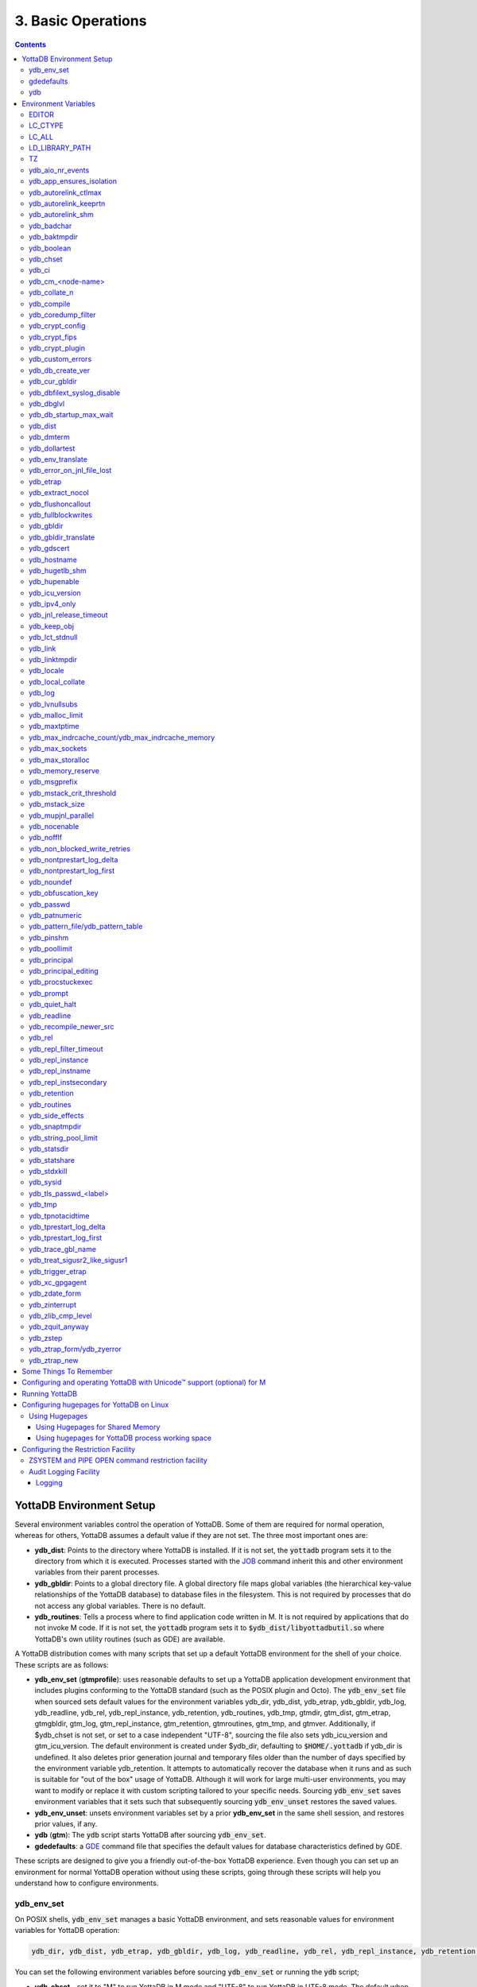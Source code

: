 .. ###############################################################
.. #                                                             #
.. # Copyright (c) 2017-2024 YottaDB LLC and/or its subsidiaries.#
.. # All rights reserved.                                        #
.. #                                                             #
.. # Portions Copyright (c) Fidelity National                    #
.. # Information Services, Inc. and/or its subsidiaries.         #
.. #                                                             #
.. #     This document contains the intellectual property        #
.. #     of its copyright holder(s), and is made available       #
.. #     under a license.  If you do not know the terms of       #
.. #     the license, please stop and do not read further.       #
.. #                                                             #
.. ###############################################################

.. index:: Basic Operations

=======================
3. Basic Operations
=======================

.. contents::
   :depth: 5

------------------------------
YottaDB Environment Setup
------------------------------

Several environment variables control the operation of YottaDB. Some of them are required for normal operation, whereas for others, YottaDB assumes a default value if they are not set. The three most important ones are:

* **ydb_dist**: Points to the directory where YottaDB is installed. If it is not set, the :code:`yottadb` program sets it to the directory from which it is executed. Processes started with the `JOB <../ProgrammersGuide/commands.html#job>`_ command inherit this and other environment variables from their parent processes.

* **ydb_gbldir**: Points to a global directory file. A global directory file maps global variables (the hierarchical key-value relationships of the YottaDB database) to database files in the filesystem. This is not required by processes that do not access any global variables. There is no default.

* **ydb_routines**: Tells a process where to find application code written in M. It is not required by applications that do not invoke M code. If it is not set, the :code:`yottadb` program sets it to :code:`$ydb_dist/libyottadbutil.so` where YottaDB's own utility routines (such as GDE) are available.

A YottaDB distribution comes with many scripts that set up a default YottaDB environment for the shell of your choice. These scripts are as follows:

* **ydb_env_set** (**gtmprofile**): uses reasonable defaults to set up a YottaDB application development environment that includes plugins conforming to the YottaDB standard (such as the POSIX plugin and Octo). The :code:`ydb_env_set` file when sourced sets default values for the environment variables ydb_dir, ydb_dist, ydb_etrap, ydb_gbldir, ydb_log, ydb_readline, ydb_rel, ydb_repl_instance, ydb_retention, ydb_routines, ydb_tmp, gtmdir, gtm_dist, gtm_etrap, gtmgbldir, gtm_log, gtm_repl_instance, gtm_retention, gtmroutines, gtm_tmp, and gtmver. Additionally, if $ydb_chset is not set, or set to a case independent "UTF-8", sourcing the file also sets ydb_icu_version and gtm_icu_version. The default environment is created under $ydb_dir, defaulting to :code:`$HOME/.yottadb` if ydb_dir is undefined. It also deletes prior generation journal and temporary files older than the number of days specified by the environment variable ydb_retention. It attempts to automatically recover the database when it runs and as such is suitable for "out of the box" usage of YottaDB. Although it will work for large multi-user environments, you may want to modify or replace it with custom scripting tailored to your specific needs. Sourcing :code:`ydb_env_set` saves environment variables that it sets such that subsequently sourcing :code:`ydb_env_unset` restores the saved values.

* **ydb_env_unset**: unsets environment variables set by a prior **ydb_env_set** in the same shell session, and restores prior values, if any.

* **ydb** (**gtm**): The :code:`ydb` script starts YottaDB after sourcing :code:`ydb_env_set`.

* **gdedefaults**: a `GDE <gde.html>`_ command file that specifies the default values for database characteristics defined by GDE.

These scripts are designed to give you a friendly out-of-the-box YottaDB experience. Even though you can set up an environment for normal YottaDB operation without using these scripts, going through these scripts will help you understand how to configure environments.

.. _ydb-env-set:

++++++++++++
ydb_env_set
++++++++++++

On POSIX shells, :code:`ydb_env_set` manages a basic YottaDB environment, and sets reasonable values for environment variables for YottaDB operation:

.. code-block:: none

   ydb_dir, ydb_dist, ydb_etrap, ydb_gbldir, ydb_log, ydb_readline, ydb_rel, ydb_repl_instance, ydb_retention, ydb_routines, ydb_tmp, gtmdir, gtm_dist, gtm_etrap, gtmgbldir, gtm_log, gtm_repl_instance, gtm_retention, gtmroutines, gtm_tmp, gtmver

You can set the following environment variables before sourcing :code:`ydb_env_set` or running the :code:`ydb` script;

* **ydb_chset** - set it to "M" to run YottaDB in M mode and "UTF-8" to run YottaDB in UTF-8 mode. The default when sourcing :code:`ydb_env_set` is UTF-8 mode. YottaDB natively (i.e., without sourcing :code:`ydb_env_set`) defaults to M mode. Since UTF-8 mode requires the locale setting LC_CTYPE (as reported by the :code:`locale` command) to specify a character set with UTF-8 encoding, if a locale is not specified, :code:`ydb_env_set` also attempts to set an available UTF-8 locale. As YottaDB in UTF-8 mode may require ydb_icu_version to be set, if it is not set, :code:`ydb_env_set` attempts to set the environment variable to the version installed on the system.

* **ydb_dir** - set this to define a directory for the environment set and managed by :code:`ydb_env_set`. If it is not set, :code:`ydb_env_set` uses :code:`$HOME/.yottadb`.

To use `Database Encryption <./encryption.html>`_, set the ydb_passwd and ydb_crypt_config environment variables first and then source :code:`ydb_env_set`.

The following shell variables are used by the script and may have values upon its completion:

.. code-block:: none

   old_ydb_dist, old_ydb_routines, old_gtmver, tmp_ydb_tmp, tmp_passwd.

The $ydb_routines value set by the :code:`ydb_env_set` script enables auto-relink by default for object files in the :code:`$ydb_dir/$ydb_rel/o` directory in M mode and :code:`$ydb_dir/$ydb_rel/o/utf8` in UTF-8 mode, where $ydb_rel is the current release and platform, e.g., :code:`r1.36_x86_64`. Auto-relink requires `shared memory resources <./ipcresource.html>`_ and limits beyond those for database operation. If your system has inadequate shared memory configured, YottaDB displays messages along the lines of:

.. code-block:: bash

   %YDB-E-SYSCALL, Error received from system call shmget() failed

Refer to your OS documentation to configure shared memory limits (for example, on common Linux systems, the kernel.shmmax parameter in :code:`/etc/sysctl.conf`).

:code:`ydb_env_set` ensures that ydb_dist is set correctly.

When :code:`ydb_env_set` is sourced, it provides a default execution environment (global directory and a default multi-region database) if none exists, and recovers an existing environment if needed. If neither $ydb_dir nor $gtmdir are defined, by default it creates the database in :code:`$HOME/.yottadb`. The structure of the default environment is shown below, with routines in the :code:`r` subdirectories, object code in the :code:`o` and :code:`o/utf8` subdirectories. Databases are in the :code:`g` subdirectory.

.. code-block:: bash

   .yottadb
   ├── r
   ├── r1.36_x86_64
   │   ├── g
   │   │   ├── %ydbaim.dat
   │   │   ├── %ydbaim.mjl
   │   │   ├── %ydbocto.dat
   │   │   ├── %ydbocto.mjl
   │   │   ├── yottadb.dat
   │   │   ├── yottadb.gld
   │   │   └── yottadb.mjl
   │   ├── o
   │   │   └── utf8
   │   └── r
   └── V6.3-014_x86_64 -> r1.36_x86_64


In M mode, :code:`ydb_env_set` sets the environment variable ydb_routines to something like the following (where $ydb_dist and $ydb_rel are as discussed above):

.. code-block:: bash

   $ydb_dir/$ydb_rel/o*($ydb_dir/$ydb_rel/r $ydb_dir/r) $ydb_dist/libyottadbutil.so

:code:`$ydb_dir/$ydb_rel/o*($ydb_dir/$ydb_rel/r $ydb_dir/r)` specifies that for object code in :code:`$ydb_dir/$ydb_rel/o` YottaDB searches for routines in :code:`$ydb_dir/$ydb_rel/r`, then :code:`$ydb_dir/r`. For routines not found there, it looks in :code:`$ydb_dist/libyottadbutil.so`. The :code:`*` suffix after the object directory enables the auto-relink facility.

For a comprehensive discussion of YottaDB source and object file management, refer to the `$ZROUTINES section in the Programmer's Guide <../ProgrammersGuide/isv.html#zroutines-isv>`_.

When $ydb_chset is set to UTF-8, :code:`ydb_env_set` sets ydb_routines to something like this:

.. code-block:: bash

   $ydb_dir/$ydb_rel/o/utf8*($ydb_dir/$ydb_rel/r $ydb_dir/r) $ydb_dist/utf8/libyottadbutil.so

If you have installed any plugins that include shared libraries, the :code:`ydb_env_set` script includes those. For example, with the `POSIX plugin <../Plugins/ydbposix.html>`_ installed, ydb_dir set to :code:`/home/jdoe1` and YottaDB installed in :code:`/usr/local/lib/yottadb/r136`, :code:`ydb_env_set` would set ydb_routines in M mode to:

.. code-block:: bash

   /home/jdoe1/.yottadb/r1.36/o*(/home/jdoe1/.yottadb/r1.36/r /home/jdoe1/.yottadb/r) /usr/local/lib/yottadb/r136/plugin/o/_ydbposix.so /usr/local/lib/yottadb/r136/libyottadbutil.so

.. note::
   While sourcing :code:`ydb_env_set` provides reasonable defaults, please see `environment variables`_ for more finer-grained control of YottaDB configuration and operation.

:code:`ydb_env_set` creates the following alias: :code:`alias gde="$ydb_dist/yottadb -run GDE"`

Sourcing :code:`ydb_env_set` manages a four region database:

#. A DEFAULT region in which empty string (:code:`""`) subscripts are disabled. All global variables except those mapped to the YDBAIM, YDBJNLF, and YDBOCTO regions, are mapped to the DEFAULT region.

#. A YDBAIM region, intended to be used by the `Application Independent Metadata plugin <../Plugins/ydbaim.html>`_ with the following properties:

    * Empty string subscripts are enabled.

    * :code:`^%ydbAIM*` global variables (with all combinations of capitalization of :code:`"AIM"`) are mapped to YDBAIM.

    * The key size is 1019 bytes and the record size is 1MiB.

    * The default database filename is :code:`$ydb_dir/$ydb_rel/g/%ydbaim.dat` and the default journal file is :code:`$ydb_dir/$ydb_rel/g/%ydbaim.mjl`.

    * The block size for YDBAIM is 2KiB, with an initial allocation of 10000 blocks, extended by 20000 blocks.

    * 2000 global buffers.

    Except for these differences, the properties of the YDBAIM region are the same as those of the DEFAULT region.

#. A YDBJNLF region, intended to be used the `%YDBJNLF utility routine <../ProgrammersGuide/utility.html#ydbjnlf-util>`_ with the following properties:

    * :code:`^%ydbJNLF*` global variables (with all combinations of capitalization of :code:`"JNLF"`) are mapped to YDBJNLF.

    * The key size is 1019 bytes and the record size is 1MiB.

    * The default database filename is :code:`$ydb_dir/$ydb_rel/g/%ydbjnlf.dat` which has `AUTODB <./gde.html#region-no-autodb>`_ set so that the database file is only created when needed or referenced. The %YDBJNLF utility program is most likely to be used for troubleshooting and forensics on systems other than those used for normal development, testing and production.

    * Journaling is not enabled by default, and not recommended, as discussed in the `%YDBJNLF documentation <../ProgrammersGuide/utility.html#ydbjnlf-util>`_.

    * The YDBJNLF region uses the MM `access method <./gde.html#segment-access-method>`_.

    Except for these differences, the properties of the YDBJNLF region are the same as those of the DEFAULT region.

#. A YDBOCTO region, intended to be used by the `Octo SQL plugin <../Octo/index.html>`_ with the following properties:

    * Empty string subscripts are enabled.

    * :code:`^%ydbOcto*` global variables (with all combinations of capitalization of :code:`"Octo"`) are mapped to YDBOCTO.

    * The key size is 1019 bytes and the record size is 1MiB.

    * The default database filename is :code:`$ydb_dir/$ydb_rel/g/%ydbocto.dat` and the default journal file is :code:`$ydb_dir/$ydb_rel/g/%ydbocto.mjl`.

    * The block size is 2KiB, with an initial allocation of 10000 blocks, extended by 20000 blocks.

    * 2000 global buffers.

    Except for these differences, the properties of the YDBOCTO region are the same as those of the DEFAULT region.

Additionally:

- The default mode is UTF-8 if YottaDB was installed with UTF-8 support.

- For UTF-8 mode, sourcing :code:`ydb_env_set` checks whether a locale is specified in the LC_ALL or LC_CTYPE environment variables. If not, it uses the first UTF-8 locale in the :code:`locale -a` output, and terminates with an error if one is not found.

- In case of error, the location of the error file is output.

Sourcing :code:`ydb_env_set` handles the case where replication is turned on.

:code:`ydb_env_set` was modified in YottaDB effective release `r1.36 <https://gitlab.com/YottaDB/DB/YDB/-/tags/r1.36>`_, to create a four region database.

Sourcing :code:`ydb_env_set` respects existing values of :code:`ydb_gbldir` and :code:`ydb_routines`. Other features include:

* :code:`ydb_routines` creates environment variables to call exported C routines in the :code:`$ydb_dist/plugin` directory.
* In the event the instance is coming up after an unclean shutdown, it recovers the instance using MUPIP JOURNAL RECOVER or MUPIP JOURNAL ROLLBACK depending on the replication setting.
* Global directory files are automatically upgraded to the format of the current YottaDB release.

Sourcing :code:`ydb_env_set` sets :code:`$?`:

* 0 is normal exit
* 1 means that :code:`$ydb_dist` does not match the location of :code:`ydb_env_set`
* 2 means that :code:`$gtm_dist` does not match the location of :code:`ydb_env_set`
* 3 means that neither :code:`$ydb_dist` nor :code:`$gtm_dist` match the location of :code:`ydb_env_set`
* Other non-zero codes are as returned by :code:`set^%YDBENV`

:code:`ydb_env_set` was modified to set :code:`$status` in YottaDB effective release `r1.34 <https://gitlab.com/YottaDB/DB/YDB/-/tags/r1.34>`_.

+++++++++++++
 gdedefaults
+++++++++++++

Specifies default or template values for database characteristics for the environment managed by :code:`ydb_env_set`. You should not normally need to edit it.

+++
ydb
+++

By default, `ydbinstall <./installydb.html#ydbinstall-script>`_ creates a symbolic link to :code:`$ydb_dist/ydb` from :code:`/usr/local/bin/ydb`.

The :code:`ydb` script starts with :code:`#!/bin/sh` so it can be invoked from any shell. You can use it to both run a program and run YottaDB in direct mode. It sources :code:`ydb_env_set` as described above. This script sets up everything you need to run YottaDB for a simple out-of-the-box experience, and should work for many multi-user environments. For larger systems, you can create an alternative script specific to your configuration.

**To run the ydb script, type:**

.. code-block:: bash

   $ /usr/local/bin/ydb

**To invoke help, type:**

 .. code-block:: bash

    $ /usr/local/bin/ydb -help
    ydb -dir[ect] to enter direct mode (halt returns to shell)
    ydb -help / ydb -h / ydb -? to display this text
    ydb -run <entryref> to start executing at an entryref
    ydb -version to display version information

------------------------
Environment Variables
------------------------

.. _env-vars:

YottaDB supports both ydb_* environment variables and GT.M environment variables (referred to here as gtm*, though some are upper case). If the ydb* environment variable is not defined, but the gtm* environment variable is is, the latter is used. If the ydb* environment variable and the gtm* environment variable are both defined, the ydb* environment variable value takes precedence.

Environment variables of the form ydb_xc_<package> are used to point to `external call tables <../ProgrammersGuide/extrout.html#using-external-calls>`_; the GT.M names of these variables are of the form GTMXC_<package>.

A comprehensive list follows of environment variables that are directly or indirectly used by YottaDB:

+++++++++
EDITOR
+++++++++
**EDITOR** is a standard system environment variable that specifies the full path to the editor to be invoked by YottaDB in response to the `ZEDIT <../ProgrammersGuide/commands.html#zedit>`_  command (defaults to vi, if $EDITOR is not set).

.. _lc-ctype-env-var:

+++++++++++
LC_CTYPE
+++++++++++
**LC_CTYPE** is a standard locale setting reported by the :code:`locale` command, and which can be explicitly set through the LC_ALL or LC_CTYPE environment variables. When $ydb_chset has the value "UTF-8", LC_CTYPE reported by the :code:`locale` command must specify a UTF-8 locale (e.g., "en_US.utf8").

+++++++++
LC_ALL
+++++++++
**LC_ALL** is a standard locale setting reported by the :code:`locale` command, and which can be explicitly set in the environment. Setting LC_ALL also sets LC_TYPE and has a more pervasive effec than just setting LC_CTYPE.

++++++++++++++++++
LD_LIBRARY_PATH
++++++++++++++++++
**LD_LIBRARY_PATH** is a standard system environment variable used to modify the default library search path. Use this extension when YottaDB relies on custom compiled libraries that do not reside in the default library search path.

+++++
TZ
+++++
**TZ** is a standard system environment variable that specifies the timezone to be used by a YottaDB process, if it is not to use the default system timezone.

++++++++++++++++++++
ydb_aio_nr_events
++++++++++++++++++++
**ydb_aio_nr_events (gtm_aio_nr_events)**: For Linux x86_64, the ydb_aio_nr_events environment variable controls the number of structures a process has per global directory to manage asynchronous writes, and therefore determines the number of concurrent writes a process can manage across all regions within a global directory. If not specified, the value controlled by ydb_aio_nr_events defaults to 128. If a process encounters a situation where it needs to perform an asynchronous write, but has no available slots with which to manage an additional one, it either falls back to synchronous writing if the write is blocking other actions, or defers the write until a slot becomes available as other writes complete. Linux allocates the structures on a system-wide basis with the setting of :code:`/proc/sys/fs/aio-max-nr`. Therefore, you should configure this parameter to account for the needs (as determined by ydb_aio_nr_events or the default) of all processes using asynchronous I/O. When processes use multiple global directories with asynchronous I/O, their need for system resources increases accordingly. For example, if an environment runs 10,000 processes, each of which open two global directories and :code:`/proc/sys/fs/aio-max-nr` is set to a value of 200,000 then ydb_aio_nr_events needs to be set to a value <= 200,000 / (10,000 * 2) = 10. Conversely if ydb_aio_nr_events is set to a value of 20, then aio-max-nr needs to be bumped up to (10,000 * 2 * 20) = 400,000. YottaDB captures the number of errors encountered when attempting to write database blocks for a region, and, barring problems with the storage subsystem, hitting an asynchronous write limit would constitute a primary (probably only) contribution to that value, which you can access with :code:`$$^%PEEKBYNAME("sgmnt_data.wcs_wterror_invoked_cntr",<region>)`.

+++++++++++++++++++++++++
ydb_app_ensures_isolation
+++++++++++++++++++++++++
When **ydb_app_ensures_isolation** is a comma-separated list of global variable names, those variables behave from process startup as if they had `VIEW NOISOLATION <../ProgrammersGuide/commands.html#noisolation-expr>`_ set.

++++++++++++++++++++++++
ydb_autorelink_ctlmax
++++++++++++++++++++++++
**ydb_autorelink_ctlmax (gtm_autorelink_ctlmax)** specifies the maximum number of entries for unique routine names in the relink control file created by a process for any directory, with a minimum of 1,000, a maximum of 16,000,000 and a default of 50,000 if unspecified. If a specified value is above or below the allowed range, the process logs the errors `ARCTLMAXHIGH <../MessageRecovery/errors.html#arctlmaxhigh>`_ or `ARCTLMAXLOW <../MessageRecovery/errors.html#arctlmaxlow>`_ respectively in the syslog, and uses the nearest acceptable limit instead. `MUPIP RCTLDUMP <./dbmgmt.html#rctldump>`_ and `ZSHOW "A" <../ProgrammersGuide//commands.html#zshow>`_ outputs include the maximum number of unique routine names available in a relink control file. If the maximum number of entries for unique routine names is exceeded, it triggers a relinkctl integrity-check to ensure that all pointers and indexes are within the shared memory bounds.

+++++++++++++++++++++++++
ydb_autorelink_keeprtn
+++++++++++++++++++++++++
**ydb_autorelink_keeprtn (gtm_autorelink_keeprtn)**: When ydb_autorelink_keeprtn is set to 1, t[rue], or y[es] , exiting processes leave auto-relinked routines in shared memory. When the environment variable ydb_autorelink_keeprtn is undefined, 0, f[alse] or n[o], exiting processes purge auto-relinked routines in shared memory if no other processes are using them. Regardless of the value of ydb_autorelink_keeprtn, the Operating System removes an auto-relink shared memory repository when there are no processes accessing it.

All values are case-independent. When ydb_autorelink_keeprtn is defined and TRUE:

* Processes do less work on exiting, with some performance gain - faster process termination - likely only observable when a large number of processes exit concurrently.

* In a production environment, an application that frequently invokes YottaDB routines in short running processes (such as YottaDB routines invoked by web servers using interfaces such as CGI) may give better performance when setting ydb_autorelink_keeprtn or using at least one long running auto-relink process that remains attached to the shared memory to keep routines available in shared memory for use when short running processes need them.

+++++++++++++++++++++
ydb_autorelink_shm
+++++++++++++++++++++
**ydb_autorelink_shm (gtm_autorelink_shm)** specifies the size (in MiB) of an initial shared memory segment used by the auto-relink facility to store routine object code. If the value of ydb_autorelink_shm is not a power of two, YottaDB rounds the value to the next higher integer power of two. If the first object (.o) file does not fit in a new Rtnobj segment, YottaDB rounds the allocation up to the smallest integer power of two required to make it fit. When YottaDB needs room for object files and existing Rtnobj segments have insufficient free space, it creates an additional shared memory segment, double the size of the last. Note that when hugepages are enabled, the actual Rtnobj shared memory size might be more than that requested implicitly or explicitly through $ydb_autorelink_shm.

++++++++++++++
ydb_badchar
++++++++++++++
**ydb_badchar (gtm_badchar)** specifies the initial setting that determines whether YottaDB should raise an error when it encounters an illegal UTF-8 character sequence. This setting can be changed with a `VIEW "[NO]BADCHAR" command <../ProgrammersGuide/commands.html#no-badchar>`_, and is ignored for I/O processing and in M mode.

++++++++++++++++
ydb_baktmpdir
++++++++++++++++
**ydb_baktmpdir (gtm_baktmpdir)** specifies the directory where `MUPIP BACKUP <./dbmgmt.html#backup>`_ creates temporary files. If $ydb_baktmpdir is not defined, YottaDB uses the deprecated $GTM_BAKTMPDIR environment variable if defined, and otherwise the temporary files are created as follows:

  * MUPIP BACKUP DATABASE uses the directory of the backup destination for creating temporary files.

  * MUPIP BACKUP BYTESTREAM uses :code:`/tmp`.

All processes performing updates during an online BACKUP must use the same directory and have write access to it.

.. _ydb-boolean-env-var:

++++++++++++++
ydb_boolean
++++++++++++++
**ydb_boolean (gtm_boolean)** specifies the initial setting that determines how YottaDB compiles Boolean expression evaluation (expressions evaluated as a logical TRUE or FALSE). If ydb_boolean is undefined or evaluates to an integer zero (0), YottaDB behaves as it would after a `VIEW "NOFULL_BOOLEAN" <../ProgrammersGuide/commands.html#no-full-bool-ean-warn>`_ and compiles such that it stops evaluating a Boolean expression as soon as it establishes a definitive result . Note that:

*  :ref:`ydb-side-effects-env-var` has an analogous impact on function argument evaluation order and implies "FULL_BOOLEAN" compilation, so VIEW "NOFULL_BOOLEAN" produces an error when :ref:`ydb-side-effects-env-var` is on.

* If ydb_boolean evaluates to an integer one (1), YottaDB enables VIEW "FULL_BOOLEAN" compilation, which means that YottaDB ensures that within a Boolean expression, all side effect expression atoms, extrinsic functions ($$), external functions ($&), and $INCREMENT() execute in left-to-right order.

* If ydb_boolean evaluates to an integer two (2), YottaDB enables VIEW "FULL_BOOLWARN" behavior, which means that YottaDB not only evaluates Boolean expressions like "FULL_BOOLEAN" but produces a BOOLSIDEFFECT warning when it encounters Boolean expressions that may induce side-effects; that is: expressions with side effects after the first Boolean operator - extrinsic functions, external calls, and $INCREMENT().

* Boolean expressions without side effects will continue to be short-circuited whether or not ydb_boolean is 1 or 0. Error messages that could result if an expression were fully evaluated may not occur even with this setting enabled.

.. _ydb-chset-env-var:

++++++++++++
ydb_chset
++++++++++++
**ydb_chset (gtm_chset)** determines the mode in which YottaDB compiles and operates. If it has a case-insensitive value of "UTF-8", YottaDB assumes that strings are encoded in UTF-8. In response to a value of "M" (or indeed anything other than "UTF-8"), YottaDB treats all 256 combinations of the 8 bits in a byte as a single character.

+++++++++
ydb_ci
+++++++++
**ydb_ci (GTMCI)** specifies the call-in table for function calls from C code to M code.

++++++++++++++++++++
ydb_cm_<node-name>
++++++++++++++++++++
**ydb_cm_<node-name>** is used by a GT.CM client process to locate the GT.CM server. <node-name> is an alphanumeric, which is used as a prefix for the GT.CM database segment file by the Global Directory of the client process. For detailed usage refer to the :ref:`GT.CM Client <gt-cm-client>` section.

++++++++++++++++
ydb_collate_n
++++++++++++++++
**ydb_collate_n (gtm_collate_n)** specifies the shared library holding an alternative sequencing routine when using non-M standard (i.e., non-ASCII) collation. The syntax is ydb_collate_n=pathname where n is an integer from 1 to 255 that identifies the collation sequence, and pathname identifies the shared library containing the routines for that collation sequence.

++++++++++++++
ydb_compile
++++++++++++++
**ydb_compile (gtmcompile)** specifies the initial value of the `$ZCOMPILE <../ProgrammersGuide/isv.html#zcompile>`_ ISV. The `SET <../ProgrammersGuide/commands.html#set>`_ command can alter the value of $ZCOMPILE in an active process.

++++++++++++++++++++++
ydb_coredump_filter
++++++++++++++++++++++
**ydb_coredump_filter (gtm_coredump_filter)** contains case-insensitive hexadecimal digits that sets the corresponding value to :code:`/proc/<pid>/coredump_filter` (see :code:`man 5 core`) at process startup without explicitly setting a value if unspecified. This controls the contents of core dumps generated by the process.

.. note::
   Setting :code:`ydb_coredump_filter` to -1 disables writing to :code:`/proc/<pid>/coredump_filter`

.. _ydb-crypt-config:

+++++++++++++++++++
ydb_crypt_config
+++++++++++++++++++
**ydb_crypt_config (gtmcrypt_config)** specifies the location of the configuration file required for database encryption, Sequential file, PIPE, and FIFO device encryption and/or TLS support. A configuration file is divided into two sections: the database encryption section and the TLS section. The database encryption section contains a list of database files and their corresponding key files. You do not need to add a database encryption section if you are not using an encrypted database, or a TLS section if you are not using TLS for replication or sockets. The TLS section provides information needed for OpenSSL (in the reference plugin implementation) or other encryption package, such as the location of the root certification authority certificate in PEM format and leaf-level certificates with their corresponding private key files. Note that the use of the ydb_crypt_config environment variable requires prior installation of the libconfig package.

+++++++++++++++++
ydb_crypt_fips
+++++++++++++++++
**ydb_crypt_fips (gtmcrypt_FIPS)** specifies whether the plugin reference implementation should attempt to use either OpenSSL or Libgcrypt to provide database encryption that complies with FIPS 140-2. When the environment variable $ydb_crypt_fips is set to 1 (or evaluates to a non-zero integer or any case-independent string or leading substring of "TRUE" or "YES"), the plugin reference implementation attempts to use libgcrypt (from GnuPG) and libcrypto (OpenSSL) in "FIPS mode." Note that to comply with FIPS 140-2 you should be knowledgeable with that standard and take many steps beyond setting this environment variable. By default YottaDB does not enforce "FIPS mode.

+++++++++++++++++++
ydb_crypt_plugin
+++++++++++++++++++
**ydb_crypt_plugin (gtm_crypt_plugin)**: If the environment variable ydb_crypt_plugin is defined and provides the path to a shared library relative to :code:`$ydb_dist/plugin`, YottaDB uses :code:`$ydb_dist/plugin/$ydb_crypt_plugin` as the shared library providing the plugin. If $ydb_crypt_plugin is not defined, YottaDB expects :code:`$ydb_dist/plugin/libgtmcrypt.so` to be a symbolic link to a shared library providing the plugin. The expected name of the actual shared library is :code:`libgtmcrypt_cryptlib_CIPHER.so`, for example, :code:`libgtmcrypt_openssl_AES256CFB.so`.

++++++++++++++++++++
ydb_custom_errors
++++++++++++++++++++
**ydb_custom_errors (gtm_custom_errors)** specifies the complete path to the file that contains a list of errors that should automatically stop all updates on those region(s) of an instance which have the `Instance Freeze <./dbrepl.html#instance-freeze>`_ mechanism enabled.

.. _ydb-db-create-ver:

+++++++++++++++++++
ydb_db_create_ver
+++++++++++++++++++
**ydb_db_create_ver (gtm_db_create_ver)** directs `MUPIP CREATE <dbmgmt.html#create>`_ to create YottaDB r1.x (GT.M V6.x) compatible database file(s) when the environment variable is set to ``6`` or ``V6``.

+++++++++++++++++++
ydb_cur_gbldir
+++++++++++++++++++
**ydb_cur_gbldir** specifies the current value of `$ZGBLDIR <../ProgrammersGuide/isv.html#zgbldir>`_ set by the parent process using SET $ZGBLDIR. If ydb_cur_gbldir is not set it means the parent has not set a value to $ZGBLDIR, and is using the value set from the environment at process startup.

ydb_cur_gbldir was added to YottaDB effective release `r1.36 <https://gitlab.com/YottaDB/DB/YDB/-/tags/r1.36>`_.

++++++++++++++++++++++++++++++
ydb_dbfilext_syslog_disable
++++++++++++++++++++++++++++++
**ydb_dbfilext_syslog_disable (gtm_dbfilext_syslog_disable)** Controls whether database file extensions are logged in the syslog or not. If the environment variable is set to a non-zero numeric value or case-independent string or leading substring of TRUE or YES, database file extensions are not logged to the syslog.

+++++++++++++
ydb_dbglvl
+++++++++++++
**ydb_dbglvl (gtmdbglvl)** specifies the YottaDB debug levels. The defined values can be added together to turn on multiple features at the same time. Note that the cumulative value specified in the logical or environment variable must currently be specified in decimal.

.. note::
   Use of ydb_dbglvl is intended for debugging under the guidance of your YottaDB support channel. If you set ydb_dbglvl to a non-zero value, be aware that there will be a performance impact. We do not recommend its use in production.

+------------------------------+--------------------------------------------+--------------------------------------------------------------------------------------------+
| Level                        | Value                                      | Notes                                                                                      |
+==============================+============================================+============================================================================================+
| GDL_None                     | 0x00000000                                 | No debugging                                                                               |
+------------------------------+--------------------------------------------+--------------------------------------------------------------------------------------------+
| GDL_Simple                   | 0x00000001                                 | Regular assert checking, no special checks                                                 |
+------------------------------+--------------------------------------------+--------------------------------------------------------------------------------------------+
| GDL_SmStats                  | 0x00000002                                 | Print usage statistics at end of process                                                   |
+------------------------------+--------------------------------------------+--------------------------------------------------------------------------------------------+
| GDL_SmTrace                  | 0x00000004                                 | Trace each malloc/free (output to stderr)                                                  |
+------------------------------+--------------------------------------------+--------------------------------------------------------------------------------------------+
| GDL_SmDumpTrace              | 0x00000008                                 | Dump malloc/free trace information on exit                                                 |
+------------------------------+--------------------------------------------+--------------------------------------------------------------------------------------------+
| GDL_SmAllocVerf              | 0x00000010                                 | Perform verification of allocated storage chain for each call                              |
+------------------------------+--------------------------------------------+--------------------------------------------------------------------------------------------+
| GDL_SmFreeVerf               | 0x00000020                                 | Perform simple verification of free storage chain for each call                            |
+------------------------------+--------------------------------------------+--------------------------------------------------------------------------------------------+
| GDL_SmBackfill               | 0x00000040                                 | Backfill unused storage (cause exceptions if released storage is used)                     |
+------------------------------+--------------------------------------------+--------------------------------------------------------------------------------------------+
| GDL_SmChkAllocBackfill       | 0x00000080                                 | Verify backfilled storage in GDL_AllocVerf while verifying each individual queue entry     |
+------------------------------+--------------------------------------------+--------------------------------------------------------------------------------------------+
| GDL_SmChkFreeBackfill        | 0x00000100                                 | Verify backfilled storage in GDL_FreeVerf while verifying each individual queue entry      |
+------------------------------+--------------------------------------------+--------------------------------------------------------------------------------------------+
| GDL_SmStorHog                | 0x00000200                                 | Each piece of storage allocated is allocated in an element twice the desired size to       |
|                              |                                            | provide glorious amounts of backfill for overrun checking.                                 |
+------------------------------+--------------------------------------------+--------------------------------------------------------------------------------------------+
| GDL_DumpOnStackOFlow         | 0x00000400                                 | When get a stack overflow or out-of-memory error, generate a core                          |
+------------------------------+--------------------------------------------+--------------------------------------------------------------------------------------------+
| GDL_ZSHOWDumpOnSignal        | 0x00000800                                 | Don't supress YDB_FATAL file creation when get a signal                                    |
+------------------------------+--------------------------------------------+--------------------------------------------------------------------------------------------+
| GDL_PrintIndCacheStats       | 0x00001000                                 | Print indirect cacheing stats                                                              |
+------------------------------+--------------------------------------------+--------------------------------------------------------------------------------------------+
| GDL_PrintCacheStats          | 0x00002000                                 | Print stats on $Piece and UTF8 cacheing (debug only)                                       |
+------------------------------+--------------------------------------------+--------------------------------------------------------------------------------------------+
| GDL_DebugCompiler            | 0x00004000                                 | Turn on compiler debugging                                                                 |
+------------------------------+--------------------------------------------+--------------------------------------------------------------------------------------------+
| GDL_SmDump                   | 0x00008000                                 | Do full blown storage dump -- only useful in debug mode                                    |
+------------------------------+--------------------------------------------+--------------------------------------------------------------------------------------------+
| GDL_PrintEntryPoints         | 0x00010000                                 | Print address of entry points when they are loaded/resolved                                |
+------------------------------+--------------------------------------------+--------------------------------------------------------------------------------------------+
| GDL_PrintSockIntStats        | 0x00020000                                 | Print Socket interrupt stats on exit                                                       |
+------------------------------+--------------------------------------------+--------------------------------------------------------------------------------------------+
| GDL_SmInitAlloc              | 0x00040000                                 | Initialize all storage allocated or deallocated with 0xdeadbeef                            |
+------------------------------+--------------------------------------------+--------------------------------------------------------------------------------------------+
| GDL_PrintPipeIntStats        | 0x00080000                                 | Print Pipe/Fifo(rm) interrupt stats on exit                                                |
+------------------------------+--------------------------------------------+--------------------------------------------------------------------------------------------+
| GDL_IgnoreAvailSpace         | 0x00100000                                 | Allow gdsfilext/mu_cre_file (UNIX) to ignore available space                               |
+------------------------------+--------------------------------------------+--------------------------------------------------------------------------------------------+
| GDL_PrintPMAPStats           | 0x00200000                                 | Print process memory map on exit (using pmap or procmap utility)                           |
+------------------------------+--------------------------------------------+--------------------------------------------------------------------------------------------+
| GDL_AllowLargeMemcpy         | 0x00400000                                 | Bypass the 1GB sanity check in gtm_memcpy_validate_and_execute()                           |
+------------------------------+--------------------------------------------+--------------------------------------------------------------------------------------------+
| define GDL_UseSystemMalloc   | 0x80000000                                 | Use the system's malloc(), disabling all the above GDL_Sm options                          |
+------------------------------+--------------------------------------------+--------------------------------------------------------------------------------------------+

++++++++++++++++++++++++++
ydb_db_startup_max_wait
++++++++++++++++++++++++++
**ydb_db_startup_max_wait (gtm_db_startup_max_wait)** specifies how long processes should wait for a resolution of any resource conflict when they first access a database file or the replication instance file. YottaDB uses semaphores maintained using UNIX Inter-Process Communication (IPC) services to ensure orderly initialization and shutdown of database files, replication instance files and associated shared memory. Normally, the IPC resources are held in an exclusive state only for very brief intervals. However, under unusual circumstances that might include extremely large numbers of simultaneous database or instance file initializations, a long-running MUPIP operation involving standalone access (like INTEG -FILE or RESTORE), an OS overload or an unpredicted process failure, the resources might remain unavailable for an unanticipated length of time. $ydb_db_startup_max_wait specifies how long to wait for the resources to become available:

* -1 - Indefinite wait until the resource becomes available; the waiting process uses the :ref:`ydb-procstuckexec-env-var` mechanism at approximately 48 and 96 seconds.

* 0 - No wait - if the resource is not immediately available, give a DBFILERR error with an associated SEMWT2LONG

* > 0 - Seconds to wait - rounded to the nearest multiple of eight (8); if the specification is 96 or more seconds, the waiting process uses the :ref:`ydb-procstuckexec-env-var` mechanism at one half the wait and at the end of the wait; if the resource remains unavailable, the process issues DBFILERR error with an associated SEMWT2LONG

+++++++++++
ydb_dist
+++++++++++
**ydb_dist (gtm_dist)** specifies the path to the directory containing the YottaDB system distribution. ydb_dist must be defined for each user. If you are not using the :code:`ydb` script or sourcing :code:`ydb_env_set`, consider defining ydb_dist in the login file or as part of the default system environment.

Effective release `r1.30 <https://gitlab.com/YottaDB/DB/YDB/-/tags/r1.30>`_, at process initialization YottaDB ensures that gtm_dist is set to $ydb_dist.

+++++++++++++
ydb_dmterm
+++++++++++++
**ydb_dmterm (gtm_dmterm)** specifies an initial value at process startup for `VIEW "DMTERM" <../ProgrammersGuide/commands.html#no-dmterm>`_. A case-insensitive value of "1", "yes", or "true" establishes a DMTERM state at process initiation where direct mode uses default terminal characteristics and ignores application settings for $PRINCIPAL; all other values, including no value, result in the default VIEW "NODMTERM" behavior.

++++++++++++++++
ydb_dollartest
++++++++++++++++

**ydb_dollartest** provides an initial value for `$TEST <../ProgrammersGuide/isv.html#test>`_. When ydb_dollartest is set to 0 or 1, the value of $TEST will be set to 0 or 1 respectively. If ydb_dollartest is undefined then the value of $TEST will be set to 1.

.. _ydb-env-translate-env-var:

++++++++++++++++++++
ydb_env_translate
++++++++++++++++++++
**ydb_env_translate (gtm_env_translate)** specifies the path to a shared library to implement the optional YottaDB `environment translation facility <../ProgrammersGuide/langfeat.html#opt-ydb-env-xltn-fac>`_ to aid application portability across platforms by translating strings into global directory references.

+++++++++++++++++++++++++++++
ydb_error_on_jnl_file_lost
+++++++++++++++++++++++++++++
**ydb_error_on_jnl_file_lost (gtm_error_on_jnl_file_lost)** causes a runtime error when set to 1 in case of problems with journaling (disk space issues etc.). Setting this environment variable to 0 (or having it undefined) is the default behavior which is to turn off journaling in case of problems.

++++++++++++
ydb_etrap
++++++++++++
**ydb_etrap (gtm_etrap)** specifies an initial value of $ETRAP to override the default value of "B" for $ZTRAP as the base level error handler. The :code:`ydb_env_set` script sets ydb_etrap to :code:`"Write:(0=$STACK) ""Error occurred: "",$ZStatus,!"`.

.. _ydb-extract-nocol:

++++++++++++++++++++
ydb_extract_nocol
++++++++++++++++++++
**ydb_extract_nocol (gtm_extract_nocol)** specifies whether a `MUPIP JOURNAL EXTRACT <./ydbjournal.html#extract-file-name-stdout>`_ (when used without RECOVER or ROLLBACK) on the journal file of a database region with custom collation should use the default collation if it is not able to read the database file. In a situation where the database file is inaccessible or the replication instance is frozen with a critical section required for the access held by another process and the environment variable ydb_extract_nocol is defined and evaluates to a non-zero integer, MUPIP JOURNAL EXTRACT issues the `DBCOLLREQ <../MessageRecovery/errors.html#dbcollreq>`_ warning and proceeds with the extract using the default collation. If ydb_extract_nocol is not set or evaluates to a value other than a positive integer, MUPIP JOURNAL EXTRACT exits with the `SETEXTRENV <../MessageRecovery/errors.html#setextrenv>`_ error.

.. note::
    If default collation is used for a database with custom collation, the subscripts reported by MUPIP JOURNAL -EXTRACT are those stored in the database, which may differ from those used by application logic.

++++++++++++++++++++++
ydb_flushoncallout
++++++++++++++++++++++
**ydb_flushoncallout** specifies whether the process should startup with `VIEW FLUSHONCALLOUT <../ProgrammersGuide/commands.html#view-flushoncallout>`_. If set to a non-zero numeric value. "yes" or "TRUE" (case-insensitive), or a leading substring thereof, causes the process to startup with VIEW FLUSHONCALLOUT. Any other value, or no value causes the process to startup with VIEW NOFLUSHONCALLOUT.

ydb_flushoncallout was added to YottaDB effective release `r1.36 <https://gitlab.com/YottaDB/DB/YDB/-/tags/r1.36>`_.

++++++++++++++++++++++
ydb_fullblockwrites
++++++++++++++++++++++
**ydb_fullblockwrites (gtm_fullblockwrites)** specifies whether a YottaDB process should write a full filesystem, or full database block, worth of bytes when writing a database block that is not full. Depending on your IO subsystem, writing a full block worth of bytes (even when there are unused garbage bytes at the end) may result in better database IO performance by replacing a low level read-modify-read IO operation with a single write operation.

ydb_fullblockwrites is deprecated in YottaDB effective release `r1.36 <https://gitlab.com/YottaDB/DB/YDB/-/tags/r1.36>`_ and no longer maintained or tested.

.. _ydb-gbldir:

+++++++++++++
ydb_gbldir
+++++++++++++
**ydb_gbldir (gtmgbldir)** specifies the initial value of `$ZGBLDIR <../ProgrammersGuide/isv.html#zgbldir>`_, which identifies the global directory, required to access M global variables.

+++++++++++++++++++++++
ydb_gbldir_translate
+++++++++++++++++++++++
**ydb_gbldir_translate** provides the path to a shared library to allow a set of $ZGBLDIR to be transformed for application portability across platforms, using the optional YottaDB `global directory translation facility <../ProgrammersGuide/langfeat.html#opt-ydb-gbldir-xltn-fac>`_. This is similar to the the optional YottaDB environment translation facility provided by :ref:`ydb-env-translate-env-var` above. ydb_gbldir_translate was added effective release `r1.30 <https://gitlab.com/YottaDB/DB/YDB/-/tags/r1.30>`_.

++++++++++++++
ydb_gdscert
++++++++++++++
**ydb_gdscert (gtm_gdscert)** specifies the initial setting that controls whether YottaDB processes should test updated database blocks for structural damage. If it is defined, and evaluates to a non-zero integer or any case-independent string or leading substring of "TRUE" or "YES", YottaDB performs a block-level integrity check on every block as a process commits it. Within a running process, `VIEW "GDSCERT":value <../ProgrammersGuide/commands.html#gdscert-value>`_ controls this setting. By default, YottaDB does not check database blocks for structural damage, because the impact on performance is usually unwarranted.

++++++++++++++
ydb_hostname
++++++++++++++

If the environment variable **ydb_hostname** is set, YottaDB uses its value instead of the actual hostname, to record in each database file header as to which host has that file open. This allows multiple `Kubernetes <https://kubernetes.io/>`_ pods which have random hostnames, but share IPC resources, to access database files across pods. Note that pods accessing a database file with the same :code:`ydb_hostname`, but without sharing IPC resources, will result in structural damage to that database file. So use this feature with caution.

.. _ydb-hugetlb-shm:

++++++++++++++++
ydb_hugetlb_shm
++++++++++++++++

**ydb_hugetlb_shm (gtm_hugetlb_shm)** specifies the initial value that determines whether a YottaDB process should use hugepages to back shared memory. If it is defined, and evaluates to a non-zero integer or any case-independent string or leading substring of "TRUE" or "YES" in a YottaDB process creating shared memory, YottaDB attempts to back all such shared memory segments with hugepages, using the default hugepage size. If hugepages cannot be used, YottaDB backs the shared memory with base pages instead, and attempts to pin the shared memory if requested with $ydb_pinshm.

+++++++++++++++
ydb_hupenable
+++++++++++++++
**ydb_hupenable (gtm_hupenable)** specifies the initial value that determines whether a YottaDB process should recognize a disconnect signal from a PRINCIPAL device that is a terminal. If it is defined, and evaluates to a non-zero integer or any case-independent string or leading substring of "TRUE" or "YES", the process receives a TERMHANGUP error if the OS signals that the terminal assigned to the process as the PRINCIPAL device has disconnected. Within a running process, `USE $PRINCIPAL:[NO]HUP[ENABLE] <../ProgrammersGuide/ioproc.html#hupenable>`_ controls this behavior. By default, YottaDB ignores such a signal, but a process that ignores the signal may subsequently receive an IOEOF or a TERMWRITE error from an attempt to respectively READ from, or WRITE to the missing device. YottaDB terminates a process that ignores more than one of these messages and, if the process is not in Direct Mode, sends a NOPRINCIO message to the syslog.

ydb_hupenable was added to YottaDB effective release `r1.34 <https://gitlab.com/YottaDB/DB/YDB/-/tags/r1.34>`_.

++++++++++++++++++
ydb_icu_version
++++++++++++++++++
**ydb_icu_version (gtm_icu_version)** specifies the MAJOR VERSION and MINOR VERSION numbers of the desired ICU. For example "3.6" denotes ICU-3.6. If $ydb_chset has the value "UTF-8", YottaDB requires libicu with version 3.6 or higher. If you must chose between multiple versions of libicu or if libicu has been compiled with symbol renaming enabled, YottaDB requires ydb_icu_version to be explicitly set. Please see the section on :ref:`config-op-ydb-unicode` for more information.

++++++++++++++++
ydb_ipv4_only
++++++++++++++++
**ydb_ipv4_only (gtm_ipv4_only)** specifies whether a Source Server should establish only IPv4 connections with a Receiver Server or sockets associated with a SOCKET device. If it is defined, and evaluates to a non-zero integer, or any case-independent string or leading substring of "TRUE" or "YES", the Source Server establishes only IPv4 connections with the Receiver Server. ydb_ipv4_only is useful for environments where different server names are not used for IPv4 and IPv6 addresses.

++++++++++++++++++++++++++
ydb_jnl_release_timeout
++++++++++++++++++++++++++
**ydb_jnl_release_timeout (gtm_jnl_release_timeout)** specifies the number of seconds that a replicating Source Server waits when there is no activity on an open journal file before closing it. The default wait period is 300 seconds (5 minutes). If $ydb_jnl_release_timeout specifies 0, the Source Server keeps the current journal files open until shutdown. The maximum value for $ydb_jnl_release_timeout is 2147483 seconds.

+++++++++++++++
ydb_keep_obj
+++++++++++++++
**ydb_keep_obj (gtm_keep_obj)** specifies whether the ydbinstall script should delete the object files from the YottaDB installation directory. If ydb_keep_obj is set to "Y", the ydbinstall script leaves object files; by default, ydbinstall deletes object files after archiving them in a shared library.

++++++++++++++++++
ydb_lct_stdnull
++++++++++++++++++
**ydb_lct_stdnull (gtm_lct_stdnull)** specifies whether a YottaDB process should use standard collation for local variables with null subscripts or `historical null collation <../ProgrammersGuide/langfeat.html#null-subs-colltn>`_.

+++++++++++
ydb_link
+++++++++++
**ydb_link (gtm_link)** specifies the initial setting that determines whether YottaDB permits multiple versions of the same routine to be active at different stack levels of the M virtual machine. The `VIEW "LINK":"[NO]RECURSIVE" <../ProgrammersGuide/commands.html#link-no-recursive>`_ command modifies this in an active process. If ydb_link is set to "RECURSIVE", auto-relink and explicit ZLINK commands links a newer object even when a routine with the same name is active and available in the current stack. When a process links a routine with the same name as an existing routine, future calls use the new routine. Prior versions of that routine referenced by the stack remain tied to the stack until they QUIT, at which point they become inaccessible. This provides a mechanism to patch long-running processes. If ydb_link is undefined or set to NORECURSIVE, or any value other than "RECURSIVE", auto-zlink defers replacing older routines until they no longer have an invoking use by the process and a ZLINK command produces a LOADRUNNING error when it attempts to relink an active routine on the YottaDB invocation stack.

+++++++++++++++++
ydb_linktmpdir
+++++++++++++++++
**ydb_linktmpdir (gtm_linktmpdir)** identifies a directory (defaulting to $ydb_tmp, which in turn defaults to /tmp, if unspecified) where YottaDB creates a small control file (Relinkctl), for each auto-relink enabled directory which a YottaDB process accesses while searching through $ZROUTINES. The names of these files are of the form :code:`ydb-relinkctl-<murmur>` where :code:`<murmur>` is a hash of the :code:`realpath()` to an auto-relink directory; for example: :code:`/tmp/ydb-relinkctl-f0938d18ab001a7ef09c2bfba946f002`. With each Relinkctl file, YottaDB creates and associates a block of shared memory that contains associated control structures. Among the structures is a cycle number corresponding to each routine found in the routine directory; a change in the cycle number informs a process that it may need to determine whether there is a new version of a routine. Although YottaDB only creates relinkctl records for routines that actually exist on disk, it may increment cycle numbers for existing relinkctl records even if they no longer exist on disk.

+++++++++++++
ydb_locale
+++++++++++++
**ydb_locale (gtm_locale)** specifies a locale to use (:ref:`lc-ctype-env-var` would be set to this value) if the :ref:`ydb-chset-env-var` environment variable is set to UTF-8. If not set, the current value of :ref:`lc-ctype-env-var` is used.  This environment variable is ignored if :ref:`ydb-chset-env-var` is not set to UTF-8.

++++++++++++++++++++
ydb_local_collate
++++++++++++++++++++
**ydb_local_collate (gtm_local_collate)** specifies an alternative collation sequence for local variables.

++++++++++
ydb_log
++++++++++
**ydb_log (gtm_log)** specifies a directory where the gtm_secshr_log file is stored. The gtm_secshr_log file stores information gathered in the gtmsecshr process. YottaDB recommends that a system-wide default be established for ydb_log so that gtmsecshr always logs its information in the same directory, regardless of which user's YottaDB process invokes gtmsecshr. In conformance with the Filesystem Hierarchy Standard, YottaDB recommends /var/log/yottadb/$ydb_rel as the value for $ydb_log unless you are installing the same version of YottaDB in multiple directories. Note that $ydb_rel can be in the form of the current YottaDB release and platform. If you do not set $ydb_log, YottaDB creates log files in a directory in /tmp. However, this is not recommended because it makes YottaDB log files vulnerable to the retention policy of a temporary directory.

.. note::
   In current versions, gtmsecshr logs its messages in the system log and the environment variable ydb_log is ignored.

+++++++++++++++++
ydb_lvnullsubs
+++++++++++++++++
**ydb_lvnullsubs (gtm_lvnullsubs)** specifies the initialization of `VIEW [NEVER][NO]LVNULLSUBS <../ProgrammersGuide/commands.html#lvnullsubs-nolvnullsubs-neverlvnullsubs>`_ at process startup. The value of the environment variable can be 0 which is equivalent to VIEW “NOLVNULLSUBS”, 1 (the default) which is equivalent to VIEW “LVNULLSUBS” or 2, which is equivalent to VIEW “NEVERLVNULLSUBS”.

++++++++++++++++
ydb_malloc_limit
++++++++++++++++
**ydb_malloc_limit (gtm_malloc_limit)** specifies the initial value of `$ZMALLOCLIM <../ProgrammersGuide/isv.html#zmalloclim>`_ at process startup. An integer value specifies a number of bytes of process memory, which, if exceeded, cause YottaDB to issue a `MALLOCCRIT <../MessageRecovery/errors.html#malloccrit>`_ error. The default is 0, which indicates no warning limit on process memory utilization. When the environment variable specifies a positive value, YottaDB uses the smaller of that value (with a minimum of 2.5MB) and any OS defined amount for the value of $ZMALLOCLIM. A value of minus one (-1) provides a value of half the system imposed limit if any. YottaDB does not give errors or messages about its choice for $ZMALLOCLIM between a specified value and some other more appropriate value, so if the application needs to verify the result, it should examine the resulting ISV value.

++++++++++++++++
ydb_maxtptime
++++++++++++++++
**ydb_maxtptime (gtm_zmaxtptime)** specifies the initial value of the `$ZMAXTPTIME <../ProgrammersGuide/isv.html#zmaxtptime>`_ Intrinsic Special Variable, which controls whether and when YottaDB issues a TPTIMEOUT error for a TP transaction that runs too long. ydb_maxtptime specifies time in seconds and the default is 0, which indicates "no timeout" (unlimited time). The maximum value of ydb_maxtptime is 60 seconds and the minimum is 0; YottaDB ignores ydb_maxtptime if it contains a value outside of this recognized range. This range check does not apply to SET $ZMAXTPTIME.

+++++++++++++++++++++++++++++++++++++++++++++++++++
ydb_max_indrcache_count/ydb_max_indrcache_memory
+++++++++++++++++++++++++++++++++++++++++++++++++++
**ydb_max_indrcache_count (gtm_max_indrcache_count)** and **ydb_max_indrcache_memory (gtm_max_indrcache_memory)** control the cache of compiled code for indirection/execute. ydb_max_indrcache_count is the maximum number of entries in the cache (defaulting to 128) and ydb_max_indrcache_memory is maximum memory (in KiB, defaulting to 128). When the number of cache entries exceeds $ydb_max_indrcache_count, or the memory exceeds $ydb_max_indrcache_memory KiB, YottaDB discards the entire cache and starts over.

++++++++++++++++++
ydb_max_sockets
++++++++++++++++++
**ydb_max_sockets (gtm_max_sockets)** specifies the maximum number of client connections for socket devices. The default is 64. While it must be large enough to accommodate the actual need, each reservation requires some memory in socket structures, so setting this number unnecessarily high causes requires a bit of additional memory for no benefit.

++++++++++++++++++++
ydb_max_storalloc
++++++++++++++++++++
**ydb_max_storalloc (gtm_max_storalloc)** limits the amount of memory (units in bytes) a YottaDB process is allowed to allocate before issuing a MEMORY (and MALLOCMAXUNIX) error. This helps in tracking memory allocation issues in the application.

+++++++++++++++++++++
ydb_memory_reserve
+++++++++++++++++++++
**ydb_memory_reserve (gtm_memory_reserve)** specifies the size in kilobytes of the reserve memory that YottaDB should use in handling and reporting an out-of-memory condition. The default is 64 (KiB). Setting this too low can impede investigations of memory issues, but YottaDB only uses this reserve when a process runs out of memory so it almost never requires actual memory, only address space.

++++++++++++++++
ydb_msgprefix
++++++++++++++++
**ydb_msgprefix** specifies a prefix for YottaDB messages generated by a process, with the prefix defaulting to "YDB", e.g., YDB-I-DBFILEXT. Previously, the prefix was always "GTM". A value of "GTM" retains the previous format.

.. _ydb-mstack-crit-threshold:

++++++++++++++++++++++++++
ydb_mstack_crit_threshold
++++++++++++++++++++++++++
**ydb_mstack_crit_threshold (gtm_mstack_crit_threshold)** specifies an integer between 15 and 95 defining the percentage of the stack which should be used before YottaDB emits a STACKCRIT warning. If the value is below the minimum or above the maximum, YottaDB uses the minimum or maximum respectively. The default is 90.

.. _ydb-mstack-size:

++++++++++++++++++
ydb_mstack_size
++++++++++++++++++
**ydb_mstack_size (gtm_stack_size)** specifies the M stack size (in KiB). If ydb_mstack_size is not set or set to 0, YottaDB uses the default M stack size (that is, 272KiB). The minimum supported size is 25 KiB; YottaDB reverts values smaller than this to 25 KiB. The maximum supported size is 10000 KiB; YottaDB reverts values larger than this to 10000 KiB.

.. _ydb-mupjnl-parallel:

++++++++++++++++++++++
ydb_mupjnl_parallel
++++++++++++++++++++++
**ydb_mupjnl_parallel (gtm_mupjnl_parallel)** defines the number of processes or threads used by `MUPIP JOURNAL RECOVER/ROLLBACK <./ydbjournal.html#recovery-from-a-journal-file>`_ when the invoking command does not have a -PARALLEL qualifier. When defined with no value, it specifies one process or thread per region. When undefined or defined to one (1), it specifies MUPIP should process all regions without using additional processes or threads. When defined with an integer value greater than one (1), it specifies the maximum number of processes or threads for MUPIP to use. If the value is greater than the number of regions, MUPIP never uses more processes or threads than there are regions. If it is less than the number of regions, MUPIP allocates work to the additional processes or threads based on the time stamps in the journal files.

++++++++++++++++
ydb_nocenable
++++++++++++++++
**ydb_nocenable (gtm_nocenable)** specifies whether the $principal terminal device should ignore <CTRL-C> or use <CTRL-C> as a signal to place the process into direct mode; a USE command can modify this device characteristic. If ydb_nocenable is defined and evaluates to a non-zero integer or any case-independent string or leading substring of "TRUE" or "YES", $principal ignores <CTRL-C>. If ydb_nocenable is not set or evaluates to a value other than a positive integer or any case-independent string or leading substring of "FALSE" or "NO", <CTRL-C> on $principal places the process into direct mode at the next opportunity (usually at a point corresponding to the beginning of the next source line).

+++++++++++++
ydb_nofflf
+++++++++++++
**ydb_nofflf (gtm_nofflf)** specifies the default WRITE # behavior for STREAM and VARIABLE format sequential files. If it is set to 1, Y[ES] or T[RUE], WRITE # writes only a form-feed <FF> character in conformance to the M standard. If it is not defined or set to 0, N[O] or F[ALSE], WRITE # writes <FF><LF> characters. The [NO]FFLF deviceparameter for USE and OPEN commands takes precedence over any value of ydb_nofflf.

ydb_nofflf was added to YottaDB effective release `r1.34 <https://gitlab.com/YottaDB/DB/YDB/-/tags/r1.34>`_.

++++++++++++++++++++++++++++++++
ydb_non_blocked_write_retries
++++++++++++++++++++++++++++++++
**ydb_non_blocked_write_retries (gtm_non_blocked_write_retries)** modifies WRITE behavior for FIFO, PIPE, or non-blocking sockets. A WRITE which would block is retried up to the number specified with a 100 milliseconds delay between each retry. The default value is 10 times. If all retries block, the WRITE command issues a %SYSTEM-E-ENO11 (EAGAIN) error. For more details, refer to `PIPE Device Examples <../ProgrammersGuide/ioproc.html#pipe-device-ex>`_ in the Programmers Guide.

.. _ydb-nontprestart-log-delta-env-var:

+++++++++++++++++++++++++++++
ydb_nontprestart_log_delta
+++++++++++++++++++++++++++++
**ydb_nontprestart_log_delta (gtm_nontprestart_log_delta)** specifies the frequency with which YottaDB reports non-transaction restarts to the syslog. A value of 1 means that every non-transaction restart is to be reported. If ydb_nontprestart_log_delta is not defined, YottaDB initializes ydb_nontprestart_log_delta to 0, meaning that no restarts are to be reported, regardless of the value of :ref:`ydb-nontprestart-log-first-env-var`.

.. _ydb-nontprestart-log-first-env-var:

+++++++++++++++++++++++++++++
ydb_nontprestart_log_first
+++++++++++++++++++++++++++++
**ydb_nontprestart_log_first (gtm_nontprestart_log_first)** specifies the initial number of non-transaction restarts which YottaDB should report before pacing subsequent non-transaction restart reports to the syslog using the :ref:`ydb-nontprestart-log-delta-env-var` value. If :ref:`ydb-nontprestart-log-delta-env-var` is defined and ydb_nontprestart_log_first is not defined, YottaDB initializes ydb_nontprestart_log_first to 0.

++++++++++++++
ydb_noundef
++++++++++++++
**ydb_noundef (gtm_noundef)** specifies the initial setting that controls whether a YottaDB process should treat undefined global or local variables as having an implicit value of an empty string. If it is defined, and evaluates to a non-zero integer or any case-independent string or leading substring of "TRUE" or "YES", then YottaDB treats undefined variables as having an implicit value of an empty string. The VIEW "[NO]UNDEF" command can alter this behavior in an active process. By default, YottaDB signals an error on an attempt to use the value of an undefined variable.

++++++++++++++++++++++
ydb_obfuscation_key
++++++++++++++++++++++
**ydb_obfuscation_key (gtm_obfuscation_key)** : If $ydb_obfuscation_key specifies the name of the file readable by the process, the encryption reference plug-in uses a cryptographic hash of the file's contents as the XOR mask for the obfuscated password in the environment variable :ref:`ydb-passwd-env-var`. When ydb_obfuscation_key does not point to a readable file, the plugin computes a cryptographic hash using a mask based on the value of $USER and the inode of the yottadb executable to use as a mask. $ydb_passwd set with a $ydb_obfuscation_key allows access to all users who have the same $ydb_obfuscation_key defined in their environments. However, $ydb_passwd set without $ydb_obfuscation_key can be used only by the same $USER using the same YottaDB distribution.

.. _ydb-passwd-env-var:

+++++++++++++
ydb_passwd
+++++++++++++
**ydb_passwd (gtm_passwd)** specifies the obfuscated (not encrypted) password of the GNU Privacy Guard key ring. When the environment variable $ydb_passwd is set to "", YottaDB invokes the default GTMCRYPT passphrase prompt defined in the reference implementation of the plugin to obtain a passphrase at process startup and uses that value as $ydb_passwd for the duration of the process.

+++++++++++++++++
ydb_patnumeric
+++++++++++++++++
**ydb_patnumeric (gtm_patnumeric)** specifies the value of the read-only ISV $ZPATNUMERIC that determines how YottaDB interprets the patcode "N" used in the pattern match operator. The SET command can alter the value of $ZPATNUMERIC in an active process.

+++++++++++++++++++++++++++++++++++++
ydb_pattern_file/ydb_pattern_table
+++++++++++++++++++++++++++++++++++++
**ydb_pattern_file (gtm_pattern_file)** and **ydb_pattern_table (gtm_pattern_table)** specify alternative patterns for the pattern (?) syntax. Refer to the `Internationalization chapter in the Programmer's Guide <../ProgrammersGuide/internatn.html>`_ for additional information.

+++++++++++
ydb_pinshm
+++++++++++
**ydb_pinshm (gtm_pinshm)** specifies whether a YottaDB process should attempt to pin shared memory it creates into physical memory. If it is defined and evaluates to a non-zero integer or any case-independent string or leading substring of "TRUE" or "YES" in a process creating shared memory, YottaDB attempts to pin shared memory used for database global buffers, replication buffers, and routine buffers into physical memory. As hugepages are implicitly locked in physical memory, YottaDB does not attempt to pin shared memory buffers backed by hugepages. $ydb_pinshm does not pin memory used by online INTEG (integ snapshot). Pinning may not succeed due to insufficient physical memory and/or OS configuration. By default, YottaDB does not attempt to pin shared memory.

++++++++++++++++
ydb_poollimit
++++++++++++++++
**ydb_poollimit (gtm_poollimit)** restricts the number of global buffers a process uses in order to limit the potential impact on other processes. It is intended for use by MUPIP REORG, since it has the potential to "churn" global buffers; the value is of the form n[%]. When it ends with a per-cent sign (%), the number is taken as a percentage of the configured global buffers and otherwise as an ordinal number of preferred buffers; standard M parsing and integer conversions apply. Note that this environment variable applies to all regions accessed by a process; the VIEW command for this feature allows finer grained control. MUPIP REORG uses this facility to limit its buffers with a default of 64 if ydb_poollimit is not specified. Note that this may slightly slow a standalone REORG but can be overridden by defining ydb_poollimit as 0 or "100%".

++++++++++++++++
ydb_principal
++++++++++++++++
**ydb_principal (gtm_principal)** specifies the value for $PRINCIPAL, which designates an alternative name (synonym) for the principal $IO device.

.. _ydb-principal-editing-env-var:

++++++++++++++++++++++++
ydb_principal_editing
++++++++++++++++++++++++
**ydb_principal_editing (gtm_principal_editing)** specifies the initial settings for $PRINCIPAL for the following colon-delimited deviceparameters: [NO]EDITING, [NO]EMPTERM and [NO]INSERT; in an active process the USE command can modify these device characteristics.

.. note::
   The YottaDB direct mode commands have a more extensive capability in this regard, independent of the value of this environment variable.

.. _ydb-procstuckexec-env-var:

++++++++++++++++++++
ydb_procstuckexec
++++++++++++++++++++
**ydb_procstuckexec (gtm_procstuckexec)** specifies a shell command or a script to execute when any of the following conditions occur:

* A one minute wait on a region due to an explicit MUPIP FREEZE or an implicit freeze, such as BACKUP, INTEG -ONLINE, and so on.

* MUPIP actions find kill_in_prog (KILLs in progress) to be non-zero after a one minute wait on a region. Note that YottaDB internally maintains a list of PIDs (up to a maximum of 8 PIDs) currently doing a KILL operation.

* A process encounters conditions that produce the following syslog messages: BUFOWNERSTUCK, INTERLOCK_FAIL, JNLPROCSTUCK, SHUTDOWN, WRITERSTUCK, MAXJNLQIOLOCKWAIT, MUTEXLCKALERT, SEMWT2LONG, and COMMITWAITPID.

You can use this as a monitoring facility for processes holding a resource for an unexpected amount of time. Typically, for the shell script or command pointed to by ydb_procstuckexec, you would write corrective actions or obtain the stack trace of the troublesome processes (using their PIDs). YottaDB passes arguments to the shell command/script in the order specified as follows:

* *condition* is the name of the condition. For example, BUFOWNERSTUCK, INTERLOCK_FAIL, and so on.

* *waiting_pid* is the PID of the process reporting the condition.

* *blocking_pid* is the PID of the process holding a resource.

* *count* is the number of times the script has been invoked for the current condition (1 for the first occurrence).

Each invocation generates an syslog message and if the invocation fails, an error message to the syslog. The shell script should start with a line beginning with #! that designates the shell.

Instead of creating your own custom script, we recommend that you use the `%YDBPROCSTUCEXEC <../ProgrammersGuide/utility.html#ydbprocstuckexec>`_ utility program included with YottaDB. Set :code:`$ydb_procstuckexec` / :code:`$gtm_procstuckexec` to :code:`"$ydb_dist/yottadb -run %YDBPROCSTUCKEXEC"` to use this standard utility program. In this case, ensure that all processes have the same value for :code:`$ydb_tmp` / :code:`$gtm_tmp`.

.. note::
   Make sure that user processes have sufficient space and permissions to run the shell command/script. For example - for the script to invoke the debugger, the process must be of the same group or have a way to elevate privileges.

+++++++++++++
ydb_prompt
+++++++++++++
**ydb_prompt (gtm_prompt)** specifies the initial value of the ISV $ZPROMPT, which controls the YottaDB direct mode prompt. The SET command can alter the value of $ZPROMPT in an active process. By default, the direct mode prompt is "YDB>".

+++++++++++++++++
ydb_quiet_halt
+++++++++++++++++
**ydb_quiet_halt (gtm_quiet_halt)** specifies whether YottaDB should disable the FORCEDHALT message when the process is stopped via MUPIP STOP or by a SIGTERM signal (as sent by some web servers).

+++++++++++++++++
ydb_readline
+++++++++++++++++

**ydb_readline** when set to 1 (recommended) or a case insensitive t[rue] or y[es], specifies that `M Direct Mode <../ProgrammersGuide/opdebug.html#operating-and-debugging-in-direct-mode>`_, LKE, DSE and MUPIP should use `GNU Readline <https://www.gnu.org/software/readline/>`_ if it is installed on the system. Otherwise, YottaDB direct mode uses a traditional implementation that is part of YottaDB, whereas LKE, DSE and MUPIP have no recall capability, and very basic line editing. A short summary of YottaDB use of Readline is provided here; refer to the `Readline documentation <https://tiswww.cwru.edu/php/chet/readline/rltop.html#Documentation>`_ for details. :ref:`ydb-env-set` sets ydb_readline to 1.

Command history is saved in $HOME/.ydb_{YottaDB,DSE,LKE,MUPIP}_history. When Readline is enabled:

- Direct mode RECALL displays Readline history when entered at the beginning of the line.
- Recalling and editing prior commands with :code:`^` or :code:`!` work when they are entered at the beginning of the line. Ending the line with :code:`:p` prints the recalled and edited command, instead of executing it.
- Recalling and editing commands also executes them, unlike the RECALL command implemented by YottaDB.
- Entering UTF-8 mode characters works in M mode.
- Settings are read from $HOME/.inputrc, whose location can be overridden by the INPUTRC environment variable. The application name for use in :code:`$if` statements in the settings file is :code:`YottaDB`.
- If history-size is not set, it defaults to 1,000. The history file on disk is always limited to 1,000 entries, no matter the setting of history-size.
- Signals are handled by YottaDB and not by Readline.

Examples of history expansion:

* :code:`!!`: Recall last command
* :code:`!$`: Last argument of last command
* :code:`!nnn`: Execute line in history number :code:`nnn`
* :code:`!nnn:p`: Print line (but don't execute) :code:`nnn`, and add it to the history to the end. You can press up arrow to recall that command for editing.
* :code:`!?xxxx`: Execute line containing text :code:`xxxx`. BE CAREFUL WITH THIS ONE. It can lead to unexpected items getting executed.
* :code:`^string1^string2^`: In the last command, replace string1 with string2, and execute it.
* :code:`!nnn:s/old/new/`: In history item :code:`nnn`, replace :code:`old` with :code:`new` and execute it.

Limitations include:

* DSE/LKE/MUPIP

  * There is no history listing (equivalent to the direct mode RECALL command).
  * History expansion module works only in direct mode.

* Direct mode

  * Only traditional characters terminate input lines (CR, LF, FF, and their UTF-8 variants); alternate terminators are not supported. (YottaDB direct mode has the ability to terminate input using the `TERMINATOR <../ProgrammersGuide/ioproc.html#terminator>`_ deviceparameter.)
  * Wrap on device width (set using `WIDTH <../ProgrammersGuide/ioproc.html#width>`_ deviceparameter) is not supported.
  * :ref:`MUPIP INTRPT <mupip-intrpt>` (SIGUSR1) turns off line editing on the line being entered. You can still enter more characters or cancel the line using CTRL-C.

* Readline is not supported for the `READ <../ProgrammersGuide/commands.html#read>`_ command.

++++++++++++++++++++++++++
ydb_recompile_newer_src
++++++++++++++++++++++++++
**ydb_recompile_newer_src** when set to 1, t[rue], or y[es], specifies that a ZLINK/DO/GOTO/ZBREAK/ZGOTO/ZPRINT/$TEXT should recompile the :code:`.m` file only if it has a newer modification time than the corresponding :code:`.o` file. The default behavior is for the :code:`.m` file to be recompiled if its modification time is later than OR equal to that of the corresponding :code:`.o` file. ydb_recompile_newer_src was added effective release `r1.30 <https://gitlab.com/YottaDB/DB/YDB/-/tags/r1.30>`_.

++++++++++
ydb_rel
++++++++++
**ydb_rel (gtmversion)** (not used by YottaDB directly) - The current YottaDB version. The :code:`ydb_env_set` script uses $ydb_rel to set other environment variables.

++++++++++++++++++++++++++
ydb_repl_filter_timeout
++++++++++++++++++++++++++
**ydb_repl_filter_timeout (gtm_repl_filter_timeout)** can be set to an integer value indicating the timeout (in seconds) that the replication source server sets for a response from the external filter program. A value less than 32 would be treated as if 32 was specified. A value greater than 131072 (2**17) would be treated as if 131072 was specified. The default value of the timeout (if env var is not specified) is 64 seconds. This provides the user a way to avoid seeing FILTERTIMEDOUT errors from the source server on relatively slower systems.

.. _ydb-repl-instance-env-var:

++++++++++++++++++++
ydb_repl_instance
++++++++++++++++++++
**ydb_repl_instance (gtm_repl_instance)** specifies the location of the replication instance file when database replication is in use.

++++++++++++++++++++
ydb_repl_instname
++++++++++++++++++++
**ydb_repl_instname (gtm_repl_instname)** specifies a replication instance name that uniquely identifies an instance. The replication instance name is immutable. The maximum length of a replication instance name is 15 bytes. Note that the instance name is not the same as the name of the replication instance file (:ref:`ydb-repl-instance-env-var`). You need to specify a replication instance name at the time of creating a replication instance file. If you do not define ydb_repl_instname, you need to specify an instance name using -NAME=<instance_name> with MUPIP REPLICATE -INSTANCE_CREATE.

+++++++++++++++++++++++++
ydb_repl_instsecondary
+++++++++++++++++++++++++
**ydb_repl_instsecondary (gtm_repl_instsecondary)** specifies the name of the replicating instance in the current environment. YottaDB uses $ydb_repl_instsecondary if the -instsecondary qualifer is not specified.

++++++++++++++++
ydb_retention
++++++++++++++++
**ydb_retention (gtm_retention)** (not used by YottaDB directly) - Journal files and temporary files older than the number of days specified by :code:`ydb_retention` (:code:`gtm_retention` if not specified; defaulting to 42 days), are deleted by sourcing the :code:`ydb_env_set` file, which can be invoked explicitly, or as part of executing the :code:`ydb` script.

+++++++++++++++
ydb_routines
+++++++++++++++
**ydb_routines (gtmroutines)** specifies the initial value of the $ZROutines ISV, which specifies where to find object and source code. The SET command can alter the value of $ZROUTINES in an active process.

.. _ydb-side-effects-env-var:

+++++++++++++++++++
ydb_side_effects
+++++++++++++++++++
**ydb_side_effects (gtm_side_effects)**: When the environment variable ydb_side_effects is set to one (1) at process startup, YottaDB generates code that performs left to right evaluation of actual list arguments, function arguments, operands for non-Boolean binary operators, SET arguments where the target destination is an indirect subscripted glvn, and variable subscripts. When the environment variable is not set or set to zero (0), YottaDB retains its traditional behavior, which re-orders the evaluation of operands using rules intended to improve computational efficiency. This reordering assumes that functions have no side effects, and may generate unexpected behavior (x+$increment(x) is a pathological example). When ydb_side_effects is set to two (2), YottaDB generates code with the left-to-right behavior, and also generates SIDEEFFECTEVAL warning messages for each construct that potentially generates different results depending on the order of evaluation. As extrinsic functions and external calls are opaque to the compiler at the point of their invocation, it cannot statically determine whether there is a real interaction. Therefore, SIDEEFFECTEVAL warnings may be much more frequent than actual side effect interactions and the warning mode may be most useful as a diagnostic tool to investigate problematic or unexpected behavior in targeted code rather than for an audit of an entire application. Note that a string of concatenations in the same expression may generate more warnings than the code warrants. Other values of the environment variable are reserved for potential future use by YottaDB. It is important to note that ydb_side_effects affects the generated code, and must be in effect when code is compiled - the value when that compiled code is executed is irrelevant. Note also that XECUTE and auto-ZLINK, explicit ZLINK and ZCOMPILE all perform run-time compilation subject to the characteristics selected when the process started. Please be aware it is an unsafe programming practice when one term of an expression changes a prior term in the same expression. The environment variable :ref:`ydb-boolean-env-var` may separately control short-circuit evaluation of Boolean expressions but a setting of 1 (or 2) for ydb_side_effects causes the same boolean evaluations as setting :ref:`ydb-boolean-env-var` to 1 (or 2). Note that warning reports for the two features are separately controlled by setting their values to 2. The differences in the compilation modes may include not only differences in results, but differences in flow of control when the code relies on side effect behavior.

+++++++++++++++++
ydb_snaptmpdir
+++++++++++++++++
**ydb_snaptmpdir (gtm_snaptmpdir)** specifies the location to place the temporary "snapshot" file created by facilities such as MUPIP INTEG ONLINE. If $ydb_snaptmpdir is not defined, YottaDB uses the deprecated $GTM_BAKTMPDIR environment variable if defined, and otherwise uses the current working directory. All processes performing updates during an online INTEG must use the same directory and have write access to it.

++++++++++++++++++++++++
ydb_string_pool_limit
++++++++++++++++++++++++
**ydb_string_pool_limit (gtm_string_pool_limit)** is used for the initial value of $ZSTRPLLIM, when it specifies a positive value.

+++++++++++++++
ydb_statsdir
+++++++++++++++
**ydb_statsdir (gtm_statsdir)** specifies the directory for database files into which processes that have opted-in to sharing global statistics place their statistics as binary data. If you do not explicitly define this environment variable for a process, YottaDB defines this to the evaluation of $ydb_tmp, which defaults to /tmp. All processes that share statistics MUST use the same value for $ydb_statsdir. YottaDB suggests that you point ydb_statsdir at a tmpfs or ramfs. These database files have a name derived from the user defined database file name and a .gst extension. They are not usable as normal database files by application code, except to read statistics. YottaDB automatically creates and deletes these database files as needed. Under normal operation, applications do not need to manage them explicitly. The mapping of ^%YGS to statistics database files is managed by YottaDB transparently to applications with global directories. The ^%YGBLSTAT utility program gathers and reports statistics from nodes of ^%YGS(region,pid).

++++++++++++++++
ydb_statshare
++++++++++++++++
**ydb_statshare (gtm_statshare)** specifies an initial value for the `VIEW "[NO]STATSHARE" <../ProgrammersGuide/commands.html#view-nostatshare>`_ setting.

+++++++++++++++
ydb_stdxkill
+++++++++++++++
**ydb_stdxkill (gtm_stdxkill)** enables the standard-compliant behavior to kill local variables in the exclusion list if they had an alias that was not in the exclusion list. By default, this behavior is disabled.

++++++++++++
ydb_sysid
++++++++++++
**ydb_sysid (gtm_sysid)** specifies the value for the second piece of the `$SYSTEM <../ProgrammersGuide/isv.html#system>`_ intrinsic special variable.

+++++++++++++++++++++++++
ydb_tls_passwd_<label>
+++++++++++++++++++++++++
**ydb_tls_passwd_<label> (gtmtls_passwd_<label>)** specifies the obfuscated password of the encrypted private key pair. You can obfuscate passwords using the 'maskpass' utility provided along with the encryption plugin. If you choose to use unencrypted private keys, set the ydb_tls_passwd_<label> environment variable to a non-null dummy value; this prevents inappropriate prompting for a password.

++++++++++
ydb_tmp
++++++++++
**ydb_tmp (gtm_tmp)** specifies a directory where socket files used for communication between gtmsecshr and YottaDB processes are stored. All processes using the same YottaDB installation (i.e., the same :code:`ydb_dist`) should have the same $ydb_tmp. YottaDB recommends setting ydb_tmp to a location:

* which is unique to a YottaDB version, e.g., /tmp/r1.34_x86_64; and
* where operation procedures and policies can ensure that the contents are not removed when there are active YottaDB processes.

If appropriate, set ydb_tmp to a directory location in tmpfs or ramfs on Linux.

If ydb_tmp is not defined, YottaDB uses the /tmp directory which may disrupt active gtmsecshr operations when /tmp is either cleared manually or by the retention policies of the operating system.

++++++++++++++++++++
ydb_tpnotacidtime
++++++++++++++++++++
**ydb_tpnotacidtime (gtm_tpnotacidtime)** specifies the maximum time that a YottaDB process waits for a non-isolated timed command (`HANG <../ProgrammersGuide/commands.html#hang>`_, `JOB <../ProgrammersGuide/commands.html#job>`_, `LOCK <../ProgrammersGuide/commands.html#lock>`_, `OPEN <../ProgrammersGuide/commands.html#open>`_, `READ <../ProgrammersGuide/commands.html#read>`_, `WRITE /* <../ProgrammersGuide/ioproc.html#write-command>`_ or `ZALLOCATE <../ProgrammersGuide/commands.html#zallocate>`_) running within a transaction to complete before it releases all critical sections it owns and sends a `TPNOTACID <../MessageRecovery/errors.html#tpnotacid>`_ information message to the system log. A YottaDB process owns critical sections on all or some of the regions participating in a transaction, only during final retry attempts (when `$TRESTART <../ProgrammersGuide/isv.html#trestart>`_>2). ydb_tpnotacidtime specifies time in seconds to millisecond precision (three decimal places); the default is 2 seconds. The maximum value of ydb_tpnotacidtime is 30 and the minimum is 0. If ydb_tpnotacidtime specifies a time outside of this range, YottaDB uses the default value. YottaDB releases critical sections in a final retry attempt to provide protection from certain risky coding patterns which, because they are not isolated, can cause deadlocks (in the worst case) and long hangs (in the best case). As `ZSYSTEM <../ProgrammersGuide/commands.html#zsystem>`_ and `BREAK <../ProgrammersGuide/commands.html#break>`_ are neither isolated nor timed, YottaDB initiates TPNOTACID behavior for them immediately as it encounters them during execution in a final retry attempt (independent of ydb_tpnotacidtime). Rapidly repeating TPNOTACID messages are likely associated with live-lock, which means that a process is consuming critical resources repeatedly within a transaction, and is unable to commit because the transaction duration is too long to commit while maintaining ACID transaction properties.

.. _ydb-tprestart-log-delta-env-var:

++++++++++++++++++++++++++
ydb_tprestart_log_delta
++++++++++++++++++++++++++
**ydb_tprestart_log_delta (gtm_tprestart_log_delta)** specifies the frequency with which YottaDB reports transaction restarts to the syslog. A value of 1 means that every transaction restart is to be reported. If ydb_tprestart_log_delta is not defined, YottaDB initializes ydb_tprestart_log_delta to 0, meaning that no restarts are to be reported, regardless of the value of :ref:`ydb-tprestart-log-first-env-var`.

.. _ydb-tprestart-log-first-env-var:

++++++++++++++++++++++++++
ydb_tprestart_log_first
++++++++++++++++++++++++++
**ydb_tprestart_log_first (gtm_tprestart_log_first)** specifies the initial number of transaction restarts which YottaDB should report before pacing subsequent transaction restart reports to the syslog using the :ref:`ydb-tprestart-log-delta-env-var` value. If :ref:`ydb-tprestart-log-delta-env-var` is defined and ydb_tprestart_log_first is not defined, YottaDB initializes ydb_tprestart_log_first to 0.

+++++++++++++++++++++
ydb_trace_gbl_name
+++++++++++++++++++++
**ydb_trace_gbl_name (gtm_trace_gbl_name)** enables YottaDB tracing at process startup. Setting ydb_trace_gbl_name to a valid global variable name instructs YottaDB to report the data in the specified global when a VIEW command disables the tracing, or implicitly at process termination. This setting behaves as if the process issued a `VIEW "TRACE" <../ProgrammersGuide/commands.html#trace-value-expr>`_ command at process startup. However, ydb_trace_gbl_name has a capability not available with the VIEW command, such that if the environment variable is defined but evaluates to zero (0) or to the empty string, YottaDB collects the M-profiling data in memory and discards it when the process terminates (this feature is mainly used for in-house testing). Note that having this feature activated for processes that otherwise don't open a database file (such as GDE) can cause them to encounter an error.

.. _ydb-treat-sigusr2-like-sigusr1:

++++++++++++++++++++++++++++++++
ydb_treat_sigusr2_like_sigusr1
++++++++++++++++++++++++++++++++
**ydb_treat_sigusr2_like_sigusr1** when set to a non-zero numeric value, "yes" or "TRUE" (case-insensitive), or a leading substring of "yes" or "true", causes a YottaDB process to treat a USR2 signal just as it would a SIGUSR1 (by invoking `$ZINTERRUPT <../ProgrammersGuide/isv.html#zinterrupt>`_ mechanism). The default behavior is to ignore SIGUSR2.

ydb_treat_sigusr2_like_sigusr1 was added to YottaDB release `r1.32 <https://gitlab.com/YottaDB/DB/YDB/-/tags/r1.32>`_.

++++++++++++++++++++
ydb_trigger_etrap
++++++++++++++++++++
**ydb_trigger_etrap (gtm_trigger_etrap)** provides the initial value for `$ETRAP <../ProgrammersGuide/isv.html#etrap>`_ in trigger context; can be used to set trigger error traps for trigger operations in both yottadb and MUPIP processes.

++++++++++++++++++
ydb_xc_gpgagent
++++++++++++++++++
**ydb_xc_gpgagent (GTMXC_gpgagent)** specifies the location of :code:`gpgagent.tab`. By default, YottaDB places :code:`gpgagent.tab` in the :code:`$ydb_dist/plugin/` directory. ydb_xc_gpgagent is used by :code:`pinentry-gtm.sh` and is meaningful only if you are using Gnu Privacy Guard version 2.

+++++++++++++++++
ydb_zdate_form
+++++++++++++++++
**ydb_zdate_form (gtm_zdate_form)** specifies the initial value for the `$ZDATE <../ProgrammersGuide/isv.html#zdateform>`_ ISV. The SET command can alter the value of $ZDATE in an active process.

.. _ydb-zinterrupt-env-var:

+++++++++++++++++
ydb_zinterrupt
+++++++++++++++++
**ydb_zinterrupt (gtm_zinterrupt)** specifies the initial value of the `$ZINTERRUPT <../ProgrammersGuide/isv.html#zinterrupt>`_ intrinsic special variable which holds the code that YottaDB executes (as if it were the argument of an `XECUTE <../ProgrammersGuide/commands.html#xecute>`_ command) when a process receives a signal from a `MUPIP INTRPT <dbmgmt.html#intrpt>`_ command.

+++++++++++++++++++++
ydb_zlib_cmp_level
+++++++++++++++++++++
**ydb_zlib_cmp_level (gtm_zlib_cmp_level)** specifies the zlib compression level used in the replication stream by the source and receiver servers. By default, replication does not use compression.

+++++++++++++++++++
ydb_zquit_anyway
+++++++++++++++++++
**ydb_zquit_anyway (gtm_zquit_anyway)** specifies whether the code of the form QUIT <expr> execute as if it were SET <tmp>=<expr> QUIT:$QUIT tmp QUIT, where <tmp> is a temporary local variable in the YottaDB runtime system that is not visible to application code. This setting is a run-time setting, rather than a compiler-time setting. If ydb_zquit_anyway is defined and evaluates to 1 or any case-independent string or leading substring of "TRUE" or "YES", code of the form QUIT <expr> executes as if it were SET <tmp>=<expr> QUIT:$QUIT tmp QUIT. If ydb_zquit_anyway is not defined or evaluates to 0 or any case-independent string or leading substring of "FALSE" or "NO", YottaDB executes QUIT <expr> as specified by the standard.

++++++++++++
ydb_zstep
++++++++++++
**ydb_zstep (gtm_zstep)** specifies the initial value of `$ZSTEP <../ProgrammersGuide/isv.html#zstep>`_, which defines the `ZSTEP <../ProgrammersGuide/commands.html#zstep>`_ action; if ydb_zstep is not defined, $ZSTEP defaults to "B".

+++++++++++++++++++++++++++++
ydb_ztrap_form/ydb_zyerror
+++++++++++++++++++++++++++++
**ydb_ztrap_form (gtm_ztrap_form)** and **ydb_zyerror (gtm_zyerror)** specify the behavior of error handling specified by $ZTRAP as described in the `Error Processing chapter of the Programmer's Guide <../ProgrammersGuide/errproc.html>`_.

++++++++++++++++
ydb_ztrap_new
++++++++++++++++
**ydb_ztrap_new (gtm_ztrap_new)** specifies whether a SET $ZTRAP also implicitly performs a NEW $ZTRAP before the SET.

--------------------------
Some Things To Remember
--------------------------

There is a lot of information to digest. Here are some things to remember as you start with YottaDB and build your expertise.

For those of the following environment variables which are not set, :code:`ydb_env_set` sets reasonable defaults: :code:`ydb_chset`, :code:`ydb_dir`, :code:`ydb_dist`, :code:`ydb_etrap`, :code:`ydb_gbldir`, :code:`ydb_icu_version`, :code:`ydb_log`, :code:`ydb_procstuckexec`, :code:`ydb_rel`, :code:`ydb_repl_instance`, :code:`ydb_retention`, :code:`ydb_routines`, :code:`ydb_tmp`, and :code:`ydb_xc_*` variables for installed plugins.

YottaDB recommends using the :code:`ydb_env_set` script (or the :code:`ydb` script which sources :code:`ydb_env_set`) to set up an environment for YottaDB.

While creating an environment for multiple processes accessing the same version of YottaDB, bear in mind the following important points:

* A YottaDB version has an associated :code:`gtmsecshr` (located by $ydb_dist). If multiple processes are accessing the same YottaDB version, each process must use the same $ydb_tmp

* YottaDB recommends setting $ydb_tmp to a temporary directory. The :code:`ydb_env_set` script sets ydb_tmp to :code;`/tmp/yottadb/$ydb_rel` where $ydb_rel is the current YottaDB release, e.g., :code:`r1.36_x86_64`.

Always set the same value of $ydb_tmp for all processes using the same YottaDB version. Having different $ydb_tmp for multiple processes accessing the same YottaDB version may prevent processes from being able to communicate with gtmsecshr and cause performance disruption.

.. _config-op-ydb-unicode:

-------------------------------------------------------------------------
Configuring and operating YottaDB with Unicode™ support (optional) for M
-------------------------------------------------------------------------

Data is stored in a database as byte sequences, and the database is agnostic about the interpretation of those byte sequences as characters. Mapping between bytes and characters, i.e., treating the bytes as single-byte characters or multi-byte characters, is done by application software. Whether to install YottaDB with Unicode support depends on applicate code.

An M process operates in either M mode (single-byte characters) or `UTF-8 mode <../ProgrammersGuide/langext.html#extensions-for-unicode-standard-support>`_ (multi-byte characters). Traditional M applications typically do not use Unicode, and UTF-8 mode need not be installed if YottaDB is to be used only for a traditional M application. As most other languages support Unicode strings by default, and as some YottaDB utility programs are written in M, YottaDD recommends installing YottaDB with Unicode support unless you know that the YottaDB installation is only to be used by traditional M code.

------------------------------
Running YottaDB
------------------------------

Refer to the `M Programmers Guide <../ProgrammersGuide/index.html>`_ to run YottaDB in M mode, and the `Multi-Language Programmers Guide <../MultiLangProgGuide/index.html>`_ to run YottaDB programs.

--------------------------------------------------
Configuring hugepages for YottaDB on Linux
--------------------------------------------------

Hugepages are a Linux feature that may improve the performance of YottaDB applications in production. Hugepages create a single page table entry for a large block (typically 2MiB) of memory in place of hundreds of entries for many smaller (typically 4KiB) blocks. This reduction of memory used for page tables frees up memory for other uses, such as file system caches, and increases the probability of TLB (translation lookaside buffer) matches - both of which can improve performance. The performance improvement related to reducing the page table size becomes evident when many processes share memory as they do for global buffers, journal buffers, and replication journal pools. Configuring hugepages on Linux may help improve:

* Shared memory performance: When your YottaDB database uses journaling, replication, and the BG access method.

* Process memory performance: For your process working space and dynamically linked code.

  .. note::

     At this time, hugepages have no effect for MM databases; the text, data, or bss segments for each process; or for process stack.

While YottaDB recommends you configure hugepages for shared memory, you need to evaluate whether or not configuring hugepages for process-private memory is appropriate for your application. Having insufficient hugepages available during certain commands (for example, a `JOB <../ProgrammersGuide/commands.html#job>`_ command - see complete list below) can result in a process terminating with a SIGBUS error. This is a current limitation of Linux. Before you use hugepages for process-private memory on production systems, YottaDB recommends that you perform appropriate peak load tests on your application and ensure that you have an adequate number of hugepages configured for your peak workloads or that your application is configured to perform robustly when processes terminate with SIGBUS errors.

The following YottaDB features fork processes and may generate SIGBUS errors when hugepages are not available - JOB, `OPEN <../ProgrammersGuide/commands.html#open>`_ a `PIPE device <../ProgrammersGuide/ioproc.html#using-pipe-devices>`_, `ZSYSTEM <../ProgrammersGuide/commands.html#zsystem>`_, interprocess signaling that requires the services of :code:`gtmsecshr` when :code:`gtmsecshr` is not already running, SPAWN commands in `DSE <dse.html>`_, `GDE <gde.html>`_, and `LKE <mlocks.html>`_, argumentless `MUPIP RUNDOWN <./dbmgmt.html#rundown>`_, and `replication <./dbrepl.html>`_-related MUPIP commands that start server processes and/or helper processes. Should increasing the available hugepages require a reboot, an interim workaround is to unset the environment variable HUGETLB_MORECORE for YottaDB processes until you are able to reboot or otherwise make available an adequate supply of hugepages.

Consider the following example of a memory map report of a Source Server process running at peak load:

.. code-block:: bash

   $ pmap -d 18839
   18839: /usr/lib/yottadb/r120/mupip replicate -source -start -buffsize=1048576 -secondary=melbourne:1235 -log=/var/log/.yottadb/mal2mel.log -instsecondary=melbourne
   Address   Kbytes Mode Offset   Device Mapping
   --- lines removed for brevity -----
   mapped: 61604K writeable/private: 3592K shared: 33532K
   $

Process id 18839 uses a large amount of shared memory (33535K) and can benefit from configuring hugepages for shared memory. Configuring hugepages for shared memory does not cause a SIGBUS error when a process does a fork. For information on configuring hugepages for shared memory, refer to the "Using hugepages" and "Using hugepages for shared memory" topics below. SIGBUS errors only occur when you configure hugepages for process-private memory; these errors indicate you have not configured your system with an adequate number of hugepages. To prevent SIGBUS errors, you should perform peak load tests on your application to determine the number of required hugepages. For information on configuring hugepages for process-private memory, refer to the "Using hugepages" and "Using hugepages for process working space" sections.

As application response time can be adversely affected if processes and database shared memory segments are paged out, YottaDB recommends configuring systems for use in production with sufficient RAM so as to not require swap space or a swap file. While you must configure an adequate number of hugepages for your application needs as empirically determined by benchmarking/testing and there is little downside to a generous configuration to ensure a buffer of hugepages available for workload spikes, an excessive allocation of hugepages may affect system throughput by reserving memory for hugepages that could otherwise be used by applications that cannot use hugepages.

++++++++++++++++++++++++++++++++++
Using Hugepages
++++++++++++++++++++++++++++++++++

+----------------------------------------------------------------------+---------------------------------------------------------------------------------------------------------------------------------------+
| Prerequisites                                                        | Notes                                                                                                                                 |
+======================================================================+=======================================================================================================================================+
| A CPU running a Linux kernel with hugepages enabled.                 | All currently Supported Linux distributions appear to support hugepages; to confirm, use the command:                                 |
|                                                                      | :code:`grep hugetlbfs /proc/filesystems` which should report: :code:`nodev hugetlbfs`. If it does not, refer to your Linux            |
|                                                                      | distribution's documentation to make hugepages available for use.                                                                     |
+----------------------------------------------------------------------+---------------------------------------------------------------------------------------------------------------------------------------+
| A sufficient number of hugepages available.                          | To reserve hugepages boot Linux with the :code:`hugepages=<num_pages>` kernel boot parameter; or, shortly after bootup when           |
|                                                                      | unfragmented memory is still available, with the command: :code:`hugeadm --pool-pages-min DEFAULT:<num_pages>`.                       |
|                                                                      | For subsequent on-demand allocation of hugepages, use: :code:`hugeadm --pool-pages-max DEFAULT:<num_pages>`                           |
|                                                                      | These delayed (from boot) actions do not guarantee availability of the requested number of hugepages; however, they are safe as, if   |
|                                                                      | a sufficient number of hugepages is not available, Linux simply uses traditional sized pages.                                         |
+----------------------------------------------------------------------+---------------------------------------------------------------------------------------------------------------------------------------+

~~~~~~~~~~~~~~~~~~~~~~~~~~~~~~~~~~
Using Hugepages for Shared Memory
~~~~~~~~~~~~~~~~~~~~~~~~~~~~~~~~~~

To use hugepages for shared memory (journal buffers, replication journal pool, global buffers and M code executing from shared memory):


* Permit YottaDB processes to use hugepages for shared memory segments (YottaDB recommends option 1 below, since the ext4 and xfs filesystems both support extended attributes) using one of the following, both of which require administrative privileges:

  1. Set the CAP_IPC_LOCK capability for your ``yottadb``, ``dse``,  and ``mupip`` processes, with a command such as:

     .. code-block:: bash

        setcap 'cap_ipc_lock+ep' $ydb_dist/yottadb

     Non-M applications that access YottaDB databases, through a `non-M language API <../MultiLangProgGuide/cprogram.html#ydb-subscript-next-s-ydb-subscript-next-st>`_ or `call-ins <../ProgrammersGuide/extrout.html#calls-from-external-routines-call-ins>`_ should also set the capability on the top level executable files.

  1. Permit the group used by YottaDB processes that use huge pages with the following command

     .. code-block:: bash

	echo <gid> >/proc/sys/vm/hugetlb_shm_group

     .. note::
	The :code:`/proc/sys/vm/hugetlb_shm_group` setting needs to be preserved on reboot, e.g., in :code:`/etc/sysctl.conf` or a startup script.

* Set the environment variable :ref:`ydb-hugetlb-shm` for each process to ``yes``. The older technique, setting the environment variable ``HUGETLB_SHM`` set to ``yes``, potentially with ``LD_PRELOAD`` set to the path to ``libhugetlbfs.so`` also works, but YottaDB will not know that hugepages are being used for shared memory in that case.

.. note::
   Since the memory allocated by Linux for shared memory segments mapped with hugepages is rounded up to the next multiple of hugepages, there is potentially unused memory in each such shared memory segment. You can therefore increase any or all of the number of global buffers, journal buffers, and lock space to make use of this otherwise unused space. You can make this determination by looking at the size of shared memory segments using ipcs. Contact YottaDB support for a sample program to help you automate the estimate. Transparent hugepages may further improve virtual memory page table efficiency. Some supported releases automatically set transparent_hugepages to "always"; others may require it to be set at or shortly after boot-up. Consult your Linux distribution's documentation.

~~~~~~~~~~~~~~~~~~~~~~~~~~~~~~~~~~~~~~~~~~~~~~~~~~
Using hugepages for YottaDB process working space
~~~~~~~~~~~~~~~~~~~~~~~~~~~~~~~~~~~~~~~~~~~~~~~~~~

To use hugepages for process working space and M code running in process-private memory:

* Set the environment variable HUGETLB_MORECORE for each process to ``yes``.

If you enable hugepages for all applications (by setting HUGETLB_MORECORE and HUGETLB_SHM as discussed above in /etc/profile and/or /etc/csh.login), you may find it convenient to suppress warning messages from common applications that are not configured to take advantage of hugepages by also setting the environment variable HUGETLB_VERBOSE to zero (0).

Refer to the documentation of your Linux distribution for details. Other sources of information are:

* http://www.kernel.org/doc/Documentation/vm/hugetlbpage.txt

* http://lwn.net/Articles/374424/

* https://www.ibm.com/developerworks/community/blogs/fe313521-2e95-46f2-817d-44a4f27eba32/entry/backing_guests_with_hugepages?lang=en

* the HOWTO guide that comes with libhugetlbfs (http://sourceforge.net/projects/libhugetlbfs/files/)

.. _configuring-restriction-facility:

-------------------------------------
Configuring the Restriction Facility
-------------------------------------

Post installation, a system administrator can optionally add a :code:`restrict.txt` file in $ydb_dist to restrict the use of certain YottaDB facilities to a group-name. The owner and group for :code:`$ydb_dist/restrict.txt` can be different from those used to install YottaDB.

The file may contain zero or more of the following case-insensitive lines, in the specified format, in any order:

.. code-block:: none

   A{D|L|M|PD|ZA}_ENABLE:[comma-separated-list-of-options]:{path-to-sock-file|host:port}[:tls-id]
   BREAK[:<group-name>]
   CENABLE[:<group-name>]
   DIRECT_MODE[:<group-name>]
   DSE[:<group-name>]
   HALT[:<group-name>]
   LIBRARY:[<group-name>]
   LKE:[<group-name>]
   LKECLEAR:[<group-name>]
   LOGDENIALS[:<group-name>]
   PIPE_OPEN[:<group-name>]
   TRIGGER_MOD[:<group-name>]
   ZBREAK[:<group-name>]
   ZCMDLINE[:<group-name>]
   ZEDIT[:<group-name>]
   ZHALT[:<group-nam>]
   ZLINK[:<group-nam>]
   ZROUTINES[:<group-nam>]
   ZRUPDATE[:<group-nam>]
   ZSYSTEM[:<group-name>]

If the file :code:`$ydb_dist/restrict.txt` does not exist, YottaDB does not restrict any facilities.

If the file exists, a process that has:

* write authorization to :code:`restrict.txt` has no restrictions;
* no access to :code:`restrict.txt` is restricted from all facilities for which YottaDB supports a restriction (the above list); and
* read-only access to :code:`restrict.txt` is restricted from any listed facility unless it is a member of the group specified in the optional group-id following the facility name.

In addition, a process that has read-only access to :code:`restrict.txt` is restricted from all facilities if any of the below conditions are met.

* Any non-empty lines that do not match the above format.
* Any :code:`<group-name>` mentioned after the facility name is not a valid group name in the system/host.

Restrictions apply as follows:

+---------------------------------------------------------+-------------------------------------------------------------------------------------------------------+
| YottaDB Facility                                        | Behavior                                                                                              |
+=========================================================+=======================================================================================================+
| APD_ENABLE                                              | YottaDB supports the ability to log actions initiated from a principal device including M             |
|                                                         | commands typed interactively, or piped in by a script or redirect, from the principal device          |
|                                                         | (`$PRINCIPAL <../ProgrammersGuide/isv.html#principal>`_)                                              |
|                                                         | and/or any information entered in response to a                                                       |
|                                                         | `READ <../ProgrammersGuide/commands.html#read>`_ from                                                 |
|                                                         | $PRINCIPAL. An action                                                                                 |
|                                                         | initiated from $PRINCIPAL executes as usual when Audit Principal Device is disabled, which it is      |
|                                                         | by default. However, when Audit Principal Device is enabled, YottaDB attempts to send the action      |
|                                                         | out for logging before acting on it. Additionally, the                                                |
|                                                         | `$ZAUDIT <../ProgrammersGuide/isv.html#zaudit>`_ Intrinsic Special Variable (ISV)                     |
|                                                         | provides a Boolean value that indicates whether Audit Principal Device is enabled. See the Audit      |
|                                                         | Principal Device section below for details.                                                           |
+---------------------------------------------------------+-------------------------------------------------------------------------------------------------------+
| AD_ENABLE                                               | Enables the logging of `DSE <dse.html>`_ commands from the shell and DSE prompt.                      |
+---------------------------------------------------------+-------------------------------------------------------------------------------------------------------+
| AL_ENABLE                                               | Enables the logging of `LKE <mlocks.html>`_ commands from the shell and LKE prompt.                   |
+---------------------------------------------------------+-------------------------------------------------------------------------------------------------------+
| AM_ENABLE                                               | Enables the logging of `MUPIP <dbmgmt.html>`_ commands from the shell and MUPIP prompt.               |
+---------------------------------------------------------+-------------------------------------------------------------------------------------------------------+
| AZA_ENABLE                                              | Enables the use of the `$ZAUDITLOG() <../ProgrammersGuide/functions.html#zauditlog>`_ function.       |
|                                                         | When LGDE is specified as the keyword for AZA_ENABLE, GDE logs GDE commands.                          |
+---------------------------------------------------------+-------------------------------------------------------------------------------------------------------+
| BREAK                                                   | YottaDB ignores any `BREAK <../ProgrammersGuide/commands.html#break>`_ command.                       |
+---------------------------------------------------------+-------------------------------------------------------------------------------------------------------+
| CENABLE                                                 | The process acts as if $ydb_nocenable is TRUE and ignores any                                         |
|                                                         | `CENABLE <../ProgrammersGuide/ioproc.html#cenable>`_ deviceparameter.                                 |
+---------------------------------------------------------+-------------------------------------------------------------------------------------------------------+
| DIRECT_MODE                                             | :code:`yottadb -direct` terminates immediately with a                                                 |
|                                                         | `RESTRICTEDOP <../MessageRecovery/errors.html#restrictedop>`_ error.                                  |
+---------------------------------------------------------+-------------------------------------------------------------------------------------------------------+
| DSE                                                     | `DSE <dse.html>`_ terminates immediately with a RESTRICTEDOP error.                                   |
+---------------------------------------------------------+-------------------------------------------------------------------------------------------------------+
| HALT                                                    | `HALT <../ProgrammersGuide/commands.html#halt>`_ results in a RESTRICTEDOP error.                     |
+---------------------------------------------------------+-------------------------------------------------------------------------------------------------------+
| LIBRARY                                                 | Any attempt to load an external library produces a RESTRICTEDOP error.                                |
|                                                         |                                                                                                       |
|                                                         | Libary restrictions apply to third party libraries loaded by YottaDB directly, and those loaded       |
|                                                         | at the behest of YottaDB applications. This restriction allows administrators to control which        |
|                                                         | libraries YottaDB is able to load at run-time. To allow library loading, place symbolic links to      |
|                                                         | the desired libraries in `$ydb_dist/plugin`.                                                          |
+---------------------------------------------------------+-------------------------------------------------------------------------------------------------------+
| LKE                                                     | Any invocation of the `LKE <mlocks.html>`_ utility produces a RESTRICTEDOP error.                     |
+---------------------------------------------------------+-------------------------------------------------------------------------------------------------------+
| LKECLEAR                                                | Any invocation of the `LKE CLEAR <mlocks.html#clear>`_ command results in a RESTRICTEDOP error.       |
+---------------------------------------------------------+-------------------------------------------------------------------------------------------------------+
| LOGDENIALS                                              | Limit logging to processes belonging to a specific group.                                             |
|                                                         |                                                                                                       |
|                                                         | YottaDB normally logs a number of errors related to permissions and access using the syslog           |
|                                                         | facility. The YottaDB restriction LOGDENIALS provides a facility for disabling this logging on a      |
|                                                         | group basis. If this mechanism is not used, the logging occurs for all YottaDB processes              |
|                                                         | If the restriction is used, logging occurs for the specified group only.                              |
|                                                         | YottaDB supports group names using the POSIX Portable Filename Character Set which includes           |
|                                                         | characters from [A-Z], [a-z], [0-9], ., _ , and -.                                                    |
+---------------------------------------------------------+-------------------------------------------------------------------------------------------------------+
| PIPE_OPEN                                               | `OPEN <../ProgrammersGuide/commands.html#open>`_ of a                                                 |
|                                                         | `PIPE device <../ProgrammersGuide/ioproc.html#using-pipe-devices>`_ produces a RESTRICTEDOP error.    |
+---------------------------------------------------------+-------------------------------------------------------------------------------------------------------+
| TRIGGER_MOD                                             | A `$ZTRIGGER() <../ProgrammersGuide/functions.html#ztrigger>`_ or                                     |
|                                                         | `MUPIP TRIGGER <./dbmgmt.html#trigger>`_ that attempts a change or delete produces a RESTRICTEDOP     |
|                                                         | error; in addition, while executing code within a trigger, ZBREAK results in a RESTRICTEDOP error,    |
|                                                         | and both ZBREAK and `ZSTEP <../ProgrammersGuide/commands.html#zstep>`_  actions are ignored.          |
+---------------------------------------------------------+-------------------------------------------------------------------------------------------------------+
| ZBREAK                                                  | Any `ZBREAK <../ProgrammersGuide/commands.html#zbreak>`_ produces a RESTRICTEDOP error.               |
+---------------------------------------------------------+-------------------------------------------------------------------------------------------------------+
| ZCMDLINE                                                | YottaDB returns an empty string for all references to                                                 |
|                                                         | `$ZCMDLINE <../ProgrammersGuide/isv.html#zcmdline>`_.                                                 |
+---------------------------------------------------------+-------------------------------------------------------------------------------------------------------+
| ZEDIT                                                   | `ZEDIT <../ProgrammersGuide/commands.html#zedit>`_ produces a RESTRICTEDOP error.                     |
+---------------------------------------------------------+-------------------------------------------------------------------------------------------------------+
| ZHALT                                                   | `ZHALT <../ProgrammersGuide/commands.html#zhalt>`_ produces a RESTRICTEDOP error.                     |
+---------------------------------------------------------+-------------------------------------------------------------------------------------------------------+
| ZLINK                                                   | An explicit `ZLINK <../ProgrammersGuide/commands.html#zlink>`_ produces a RESTRICTEDOP error.         |
+---------------------------------------------------------+-------------------------------------------------------------------------------------------------------+
| ZROUTINES                                               | A SET of `$ZROUTINES <../ProgrammersGuide/isv.html#zroutines>`_ produces a RESTRICTEDOP error.        |
+---------------------------------------------------------+-------------------------------------------------------------------------------------------------------+
| ZRUPDATE                                                | `ZRUPDATE <../ProgrammersGuide/commands.html#zrupdate>`_ produces a RESTRICTEDOP error.               |
+---------------------------------------------------------+-------------------------------------------------------------------------------------------------------+
| ZSYSTEM                                                 | `ZSYSTEM <../ProgrammersGuide/commands.html#zsystem>`_ produces a RESTRICTEDOP error.                 |
+---------------------------------------------------------+-------------------------------------------------------------------------------------------------------+

Note that restricting $ZCMDLINE prevents commands like: :code:`yottadb -run %XCMD 'for read x xecute x'` which can act as substitutes for Direct Mode.

In order to limit pathological looping from restricted HALT or ZHALT, if a YottaDB process issues a second occurrence of the restricted command within half a second, the process terminates after sending a fatal error to both the principal device and the syslog, and also produces a YDB_FATAL* context file, but no core file. With these restrictions in place, a process should terminate with, for example: :code:`ZGOTO 0`. Note that with or without a restriction, executing these commands as part triggered logic on a replicating instance may cause the Update Server to terminate and thereby stop replication.

++++++++++++++++++++++++++++++++++++++++++++++++++++++++++++
ZSYSTEM and PIPE OPEN command restriction facility
++++++++++++++++++++++++++++++++++++++++++++++++++++++++++++

The YottaDB restriction mechanism recognizes the following lines:

.. code-block:: none

   ZSYSTEM_FILTER[:M labelref]
   PIPE_FILTER[:M labelref]

The labelref must include a routine name. If a process is restricted by a ZSYSTEM or PIPE_OPEN line in the restrictions file, that restriction takes precedence over the corresponding filter restriction. Otherwise when a process is subject to these restrictions, YottaDB inserts an invocation of the labelref prior to the restricted command, passing a string containing the argument to the ZSYSTEM command or the command deviceparameter of the PIPE OPEN. The path to the filter routine must be included in `$zroutines <../ProgrammersGuide/isv.html#zroutines>`_. YottaDB recommends that the filter routine be placed in a location with restricted access such as $ydb_dist. If the filter invocation return is -1, YottaDB produces a RESTRICTEDOP error, otherwise, it executes the command using the returned string via output parameters as a possibly identical replacement for the original string. Note that because ZSYSTEM and OPEN are not Isolated actions, YottaDB recommends against their use within a TP transaction. Filters will also increment the nested level of call-ins. A recursive filter invocation produces a `NOFILTERNEST <../MessageRecovery/errors.html#nofilternest>`_ error. YottaDB reports all filter errors to the syslog accompanied by a `COMMFILTERERR <../MessageRecovery/errors.html#commfiltererr>`_.

An example restrict file for this:

.. code-block:: bash

   cat $ydb_dist/restrict.txt
   ZSYSTEM_FILTER:^filterzsy
   PIPE_FILTER:^filterzsy

The actual filter routine:

.. code-block:: none

   filterzsy(inarg,outarg);
   if ""=inarg set outarg="-1;must provide a command" quit
   for i=1:1 set arg=$piece(inarg,";",i) quit:""=arg  do  quit:$data(outarg)
   . for  quit:$zchar(9,32)'[$extract(arg)  set arg=$extract(arg,2,9999)
   . set cmd=$piece(arg," ")
   . for restrict="sudo","cd" if cmd=restrict set outarg="-1;command "_restrict_" not permitted" quit
   . quit:$data(outarg)
   . if "echo"=cmd set $piece(arg," ")="echo #",$piece(inarg,";",i)=arg    ;example of modification
   set:'$data(outarg) outarg=inarg
   quit +outarg

 Filter execution starts with $STACK=1 ($ZLEVEL=2).

The commands, Intrinsic Special Variables, and functions whose behavior changes in the context of a filter invocation are below:

* ZGOTO 0 (zero) returns to the processing of the restricted command as does ZGOTO 1 (one) with no entryref, while ZGOTO 1:entryref replaces the originally invoked filter and continues filter execution.
* $ZTRAP/$ETRAP NEW'd at level 1.
* $ZLEVEL initializes to one (1) in GTM$CI, and increments for every new stack level.
* $STACK initializes to zero (0) in GTM$CI frame, and increments for every new stack level.
* $ESTACK NEW'd at level one (1) in GTM$CI frame.
* $ECODE/$STACK() initialized to the empty string at level one (1) in GTM$CI frame.

After the filter completes, YottaDB restores the above to their values at the invocation of the filter.

++++++++++++++++++++++++++++++++++++++++++++
Audit Logging Facility
++++++++++++++++++++++++++++++++++++++++++++

To enable the audit logging facility, add a line in the following format to ``$ydb_dist/restrict.txt``:

.. code-block:: none

   A{D|L|M|PD|ZA}_ENABLE:[comma-separated-list-of-options]:{path-to-sock-file|host:port}[:tls-id]

APD_ENABLE enables the logging of all code entered from Direct Mode and optionally any input entered on the principal device ($PRINCIPAL). AD_ENABLE, AL_ENABLE and AM_ENABLE enable the logging of all DSE, LKE and MUPIP commands entered from the shell and utility prompt. AZA_ENABLE enables the logging for arguments to the $ZAUDITLOG() function.

* The optional "comma-separated-list-of-options" can consist of zero or more of these options:

  * LGDE - Enable logging of all GDE commands from shell and GDE prompt. The LGDE option only applies to AZA_ENABLE.
  * RD - Enable logging of all responses READ from $PRINCIPAL in addition to that entered at the Direct Mode prompt. This option is more comprehensive and captures input that might be XECUTEd, but depending on your application architecture may significantly increase the amount of logged information. The RD option only applies to APD_ENABLE.
  * TLS - Enables TLS connectivity between YottaDB and the logger; this option requires a tls-id and host information (e.g. IP/port or hostname/port).

* The "path-to-sock-file" is the absolute path of the UNIX domain socket file for connecting to the logger.

* The "host" is the hostname or numeric IPv4/IPv6 address of the logger; numeric IP addresses must be enclosed in square brackets (i.e. ``[`` and ``]``).

* The "port" is the port number the logger listens on.

* You can specify the same or different {path-to-sock-file|host:port} for any audit logging facility.

* The optional "tls-id" is the label of the section within the YottaDB configuration file that contains TLS options and/or certificates for YottaDB to use; logging ignores any "tls-id" if the "TLS" option is not specified.

If parsing the "A*_ENABLE" line in the restriction file or initializing logger information fails, YottaDB enforces all restrictions (default restriction file behavior).

Examples:

.. code-block:: none

   APD_ENABLE::/path/to/sock/file/audit.sock

Adding this line to the restriction file enables APD. YottaDB connects with the logger via UNIX domain socket using the domain socket file "/path/to/sock/file/audit.sock" and sends all Direct Mode activity from $PRINCIPAL to logger.

.. code-block:: none

   APD_ENABLE:RD:[123.456.789.100]:12345

Adding this line to the restriction file enables APD. YottaDB connects with the logger (listening on port 12345 at the IPv4 address 123.456.789.100) via a TCP socket and sends all Direct Mode and READ activities from $PRINCIPAL to logger.

.. code-block:: none

   APD_ENABLE::loggerhost:56789

Adding this line to the restriction file enables APD. YottaDB connects with the logger (listening on port 56789 at the hostname "loggerhost") using a TCP socket and sends all Direct Mode activities from $PRINCIPAL to logger.

.. code-block:: none

   APD_ENABLE:TLS,RD:[1234:5678:910a:bcde::f:]:12345:clicert

Adding this line to the restriction file enables APD. YottaDB connects with the logger (listening on port 12345 at the IPv6 address 1234:5678:910a:bcde::f:) via TLS socket. YottaDB configures its TLS options for APD based on the contents within the section of the configuration file labeled "clicert". YottaDB sends all Direct Mode and READ activities from $PRINCIPAL to logger.

.. code-block:: none

   AD_ENABLE::/path/to/sock/file/audit.sock

Adding this line to the restriction file enables the logging of all DSE commands. YottaDB connects with the logger via a UNIX domain socket using the domain socket file `/path/to/sock/file/audit.sock` and sends all DSE activity to the logger.

.. code-block:: none

   AL_ENABLE::/path/to/sock/file/audit.sock

Adding this line to the restriction file enables the logging of all LKE commands. YottaDB connects with the logger via a UNIX domain socket using the domain socket file `/path/to/sock/file/audit.sock` and sends all LKE activity to the logger.

.. code-block:: none

   AM_ENABLE::/path/to/sock/file/audit.sock

Adding this line to the restriction file enables the logging of all MUPIP commands. YottaDB connects with the logger via a UNIX domain socket using the domain socket file `/path/to/sock/file/audit.sock` and sends all MUPIP activity to the logger.

~~~~~~~~~~~~~~~~~~~~~~~
Logging
~~~~~~~~~~~~~~~~~~~~~~~

A "logger" is a separate server-like program responsible for receiving and logging information from YottaDB audit logging facilities (A*_ENABLE). A logger program can run in the foreground or background. You can use the same logger program or specify different logger programs for each audit logging facilities.

YottaDB includes `sample logger programs <https://gitlab.com/YottaDB/DB/YDBDoc/-/raw/master/AdminOpsGuide/dm_audit_listener.zip>`_ that you can download and adapt to your needs. ``dm_audit_listener.zip`` contains three sample logger programs that can be used for logging. The difference among the three is the socket connection type used to communicate with YottaDB. The ``dm_audit_unix_listener.c``, ``dm_audit_tcp_listener.c``, and ``dm_audit_tls_listener.c`` use UNIX domain, TCP, and TLS sockets respectively to communicate with YottaDB. Choose the logger program based on the connection type specified in the A*_ENABLE entry in ``$ydb_dist/restrict.txt``. The zip file contains a ``Makefile`` to help with compilation.

You can unzip ``dm_audit_listener.zip`` and run ``make`` to compile all three logger programs. To compile an individual program, just run ``make`` with the name of the program, e.g., ``make dm_audit_tcp_listener``. To compile ``dm_audit_tls_listener`` requires the OpenSSL package.

Running the logger programs:

* Run the UNIX domain socket logger as follows:

  .. code-block:: bash

     dm_audit_unix <logfile> <sockfile>

  - <logfile> is the path to the output audit log.
  - <sockfile> is the path to the Unix domain socket file.

* Run the TCP logger as follows:

  .. code-block:: bash

     dm_audit_tcp <logfile> <portno>

  - <logfile> is the path to the output audit log.
  - <portno> is the port number on which to listen.

* Run the TLS logger as follows:

  .. code-block:: bash

     dm_audit_tls_listener <logfile> <portno> <certfile> <privkeyfile> <passphrase> [-clicert] [-cafile <CAfilepath>] [-capath <CApath>]

  - <logfile> is the path to the output audit log.
  - <portno> is the port number on which to listen.
  - <certfile> is the path of the TLS certificate to use.
  - <privkeyfile> is the parth to the file with the private key.
  - <passphrase> is the password pr passphrase for the certificate / key.
  - If the ``-clicert`` option is present, the logger asks the YottaDB process for a client certificate.
  - If the ``-cafile`` option is specifed, <CAfilepath> is the path to a file of CA certificates in PEM format for verification purposes.
  - If the ``capath`` opton is specified, <CApath> is the path a directory of CA certificate files in PEM format for verification purposes.

Logger Message Format:

The seven fields in the message areseparated by semicolons (';'), and contain information on the to-be-logged activity. Each to-be-logged message sent to the logger from YottaDB has the following format:

.. code-block:: none

   dist=<path>; src={0|1|2|3|4|5|6}; uid=<uid>; euid=<euid>; pid=<pid>; tty=<ttyname> command=<text>


* The ``dist`` field, shows the path to location of the sender/user's ``$ydb_dist`` (or top level program, if not an M program).
* The ``src`` field shows zero (0) for input from unknown source, one (1) for Direct Mode input; two (2) for READ input from $PRINCIPAL or when the standard input to the Direct Mode prompt is not froma terminal (commands entered via HEREDOCs from a shell script, or a pipe); three (3) for MUPIP commands; four(4) for $ZAUDITLOG() and GDE; five (5) for LKE; and six (6) for DSE.
* The next three fields (``uid``, ``euid``, and ``pid``) show respectively the user ID, effective user ID, and process ID of the process that sent the message, all in decimal.
* The ``tty`` field shows the stdin for the process. If the stdin at process startup is not a terminal device, the field is ``tty=0``.
* The ``command`` field is the input provided on the YottaDB side.

Examples:

.. code-block:: none

   dist=/usr/local/lib/yottadb/r202; src=1; uid=112233445; euid=112233445; pid=987654; tty=/dev/pts/0; command=write "Hello world",!
   dist=/usr/local/lib/yottadb/r202; src=2; uid=998877665; euid=998877665; pid=123456; tty=/dev/pts/1; command=read num
   dist=/usr/local/lib/yottadb/r202; src=2; uid=998877665; euid=998877665; pid=123456; tty=/dev/pts/1; command=7

This example demonstrates the audit logging with APD_ENABLE:RD facility. Logging activity shows that PID 987654 and PID 123456 ran two Direct Mode commands - write "Hello world",! and read num. The response from PID 123456 for read num was 7.

.. raw:: html

    <img referrerpolicy="no-referrer-when-downgrade" src="https://download.yottadb.com/AdminOpsGuide.png" />
